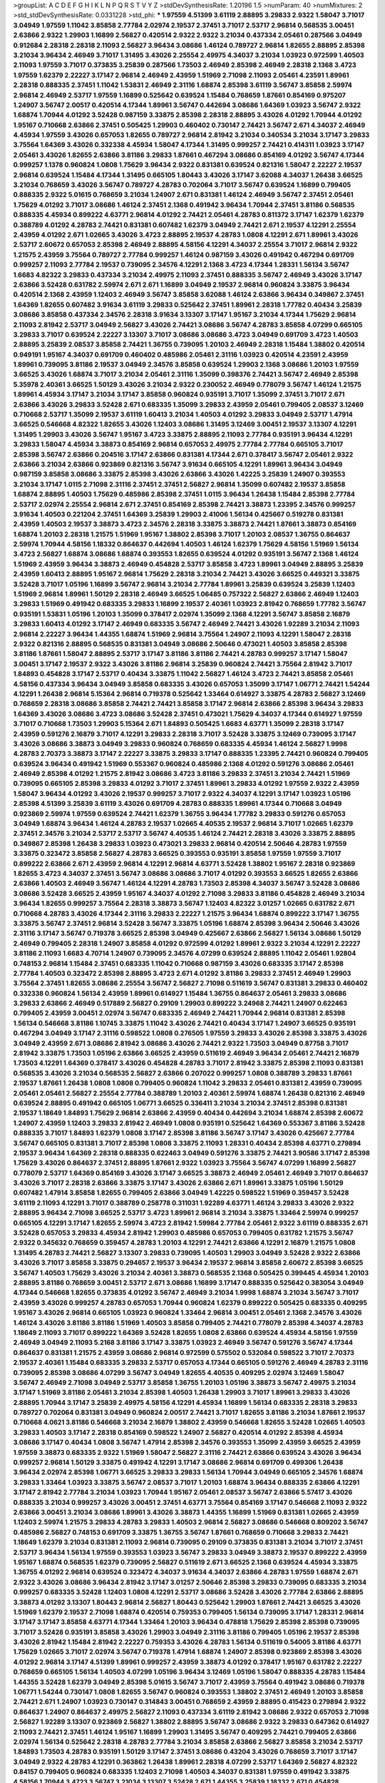 >groupList:
A C D E F G H I K L
N P Q R S T V Y Z 
>stdDevSynthesisRate:
1.20196 1.5 
>numParam:
40
>numMixtures:
2
>std_stdDevSynthesisRate:
0.0331228
>std_phi:
***
1.97559 4.51399 3.61119 2.88895 3.29833 2.9322 1.58047 3.71017 3.04949 1.97559
1.11042 3.85858 2.77784 2.02974 2.19537 2.37451 3.71017 2.53717 2.96814 0.568535
3.00451 2.63866 2.9322 1.29903 1.16899 2.56827 0.420514 2.9322 2.9322 3.21034
0.437334 2.05461 0.287566 3.04949 0.912684 2.28318 2.28318 2.11093 2.56827 3.96434
3.08686 1.46124 0.789727 2.96814 1.82655 2.88895 2.85398 3.21034 3.96434 2.46949
3.71017 1.31495 3.43026 2.25554 2.49975 4.34037 3.21034 1.03923 0.972599 1.40503
2.11093 1.97559 3.71017 0.373835 3.25839 0.287566 1.73503 2.46949 2.85398 2.46949
2.28318 2.1368 3.4723 1.97559 1.62379 2.22227 3.17147 2.96814 2.46949 2.43959
1.51969 2.71098 2.11093 2.05461 4.23591 1.89961 2.28318 0.888335 2.37451 1.11042
1.53831 2.46949 2.31116 1.68874 2.85398 3.61119 3.56747 3.85858 2.59974 2.96814
2.46949 2.53717 1.97559 1.16899 0.525642 0.639524 1.15484 0.768659 1.87661 0.854169
0.975207 1.24907 3.56747 2.00517 0.420514 4.17344 1.89961 3.56747 0.442694 3.08686
1.64369 1.03923 3.56747 2.9322 1.68874 1.70944 4.01292 3.52428 0.987159 3.33875
2.85398 2.28318 2.88895 3.43026 4.01292 1.70944 4.01292 1.95167 0.710668 2.63866
2.37451 0.505425 1.29903 0.460402 0.730147 2.74421 3.56747 2.671 4.34037 2.46949
4.45934 1.97559 3.43026 0.657053 1.82655 0.789727 2.96814 2.81942 3.21034 0.340534
3.21034 3.17147 3.29833 3.75564 1.64369 3.43026 0.332338 4.45934 1.58047 4.17344
1.31495 0.999257 2.74421 0.414311 1.03923 3.17147 2.05461 3.43026 1.82655 2.63866
3.81186 3.29833 1.87661 0.467294 3.08686 0.854169 4.01292 3.56747 4.17344 0.999257
1.1378 0.960824 1.0808 1.75629 3.96434 2.9322 0.831381 0.639524 0.821316 1.58047
2.22227 2.19537 2.96814 0.639524 1.15484 4.17344 1.31495 0.665105 1.80443 3.43026
3.17147 3.62088 4.34037 1.26438 3.66525 3.21034 0.768659 3.43026 3.56747 0.789727
4.28783 0.702064 3.71017 3.56747 0.639524 1.16899 0.799405 0.888335 2.9322 5.01615
0.768659 3.21034 1.24907 2.671 0.831381 1.46124 2.46949 3.56747 2.37451 2.05461
1.75629 4.01292 3.71017 3.08686 1.46124 2.37451 2.1368 0.491942 3.96434 1.70944
2.37451 3.81186 0.568535 0.888335 4.45934 0.899222 4.63771 2.96814 4.01292 2.74421
2.05461 4.28783 0.811372 3.17147 1.62379 1.62379 0.388789 4.01292 4.28783 2.74421
0.831381 0.607482 1.62379 3.04949 2.74421 2.671 2.19537 4.12291 2.25554 2.43959
4.01292 2.671 1.02665 3.43026 3.4723 2.88895 2.19537 4.28783 1.0808 4.12291
2.671 1.89961 3.43026 2.53717 2.60672 0.657053 2.85398 2.46949 2.88895 4.58156
4.12291 4.34037 2.25554 3.71017 2.96814 2.9322 1.21575 2.43959 3.75564 0.789727
2.77784 0.999257 1.46124 0.987159 3.43026 0.491942 0.467294 0.691709 0.999257 2.11093
2.77784 2.19537 0.739095 2.34576 4.12291 2.1368 3.4723 4.17344 1.28331 1.56134
3.56747 1.6683 4.82322 3.29833 0.437334 3.21034 2.49975 2.11093 2.37451 0.888335
3.56747 2.46949 3.43026 3.17147 2.63866 3.52428 0.631782 2.59974 2.671 2.671
1.16899 3.04949 2.19537 2.96814 0.960824 3.33875 3.96434 0.420514 2.1368 2.43959
1.12403 2.46949 3.56747 3.85858 3.62088 1.46124 2.63866 3.96434 0.349867 2.37451
1.64369 1.82655 0.607482 3.91634 3.61119 3.29833 0.525642 2.37451 1.89961 2.28318
1.77782 0.40434 3.25839 3.08686 3.85858 0.437334 2.34576 2.28318 3.91634 3.13307
3.17147 1.95167 3.21034 4.17344 1.75629 2.96814 2.11093 2.81942 2.53717 3.04949
2.56827 3.43026 2.74421 3.08686 3.56747 4.28783 3.85858 4.07299 0.665105 3.29833
3.71017 0.639524 2.22227 3.13307 3.71017 3.08686 3.08686 3.4723 3.04949 0.691709
3.4723 1.40503 2.88895 3.25839 2.08537 3.85858 2.74421 1.36755 0.739095 1.20103
2.46949 2.28318 1.15484 1.38802 0.420514 0.949191 1.95167 4.34037 0.691709 0.460402
0.485986 2.05461 2.31116 1.03923 0.420514 4.23591 2.43959 1.89961 0.739095 3.81186
2.19537 3.04949 2.34576 3.85858 0.639524 1.29903 2.1368 3.08686 1.20103 1.97559
3.66525 3.43026 1.68874 3.71017 3.21034 2.05461 2.31116 1.35099 0.398376 2.74421
3.56747 2.46949 2.85398 5.35978 2.40361 3.66525 1.50129 3.43026 3.21034 2.9322
0.230052 2.46949 0.778079 3.56747 1.46124 1.21575 1.89961 4.45934 3.17147 3.21034
3.17147 3.85858 0.960824 0.935191 3.71017 1.35099 2.37451 3.71017 2.671 2.63866
3.43026 3.29833 3.52428 2.671 0.683335 1.35099 3.29833 2.43959 2.05461 0.799405
2.08537 3.12469 0.710668 2.53717 1.35099 2.19537 3.61119 1.60413 3.21034 1.40503
4.01292 3.29833 3.04949 2.53717 1.47914 3.66525 0.546668 4.82322 1.82655 3.43026
1.12403 3.08686 1.31495 3.12469 3.00451 2.19537 3.13307 4.12291 1.31495 1.29903
3.43026 3.56747 1.95167 3.4723 3.33875 2.88895 2.11093 2.77784 0.935191 3.96434
4.12291 3.29833 1.58047 4.45934 3.38873 0.854169 2.96814 0.657053 2.49975 2.77784
2.77784 0.665105 3.71017 2.85398 3.56747 2.63866 0.204516 3.17147 2.63866 0.831381
4.17344 2.671 0.378417 3.56747 2.05461 2.9322 2.63866 3.21034 2.63866 0.923869
0.821316 3.56747 3.91634 0.665105 4.12291 1.89961 3.96434 3.04949 0.987159 3.85858
3.08686 3.33875 2.85398 3.43026 2.63866 3.43026 1.42225 3.25839 1.24907 0.393553
3.21034 3.17147 1.0115 2.71098 2.31116 2.37451 2.37451 2.56827 2.96814 1.35099
0.607482 2.19537 3.85858 1.68874 2.88895 1.40503 1.75629 0.485986 2.85398 2.37451
1.0115 3.96434 1.26438 1.15484 2.85398 2.77784 2.53717 2.02974 2.25554 2.96814
2.671 2.37451 0.854169 2.85398 2.74421 3.38873 1.23395 2.34576 0.999257 3.91634
1.40503 0.221204 2.37451 1.64369 3.25839 1.29903 2.41006 1.56134 0.425667 0.519278
0.831381 2.43959 1.40503 2.19537 3.38873 3.4723 2.34576 2.28318 3.33875 3.38873
2.74421 1.87661 3.38873 0.854169 1.68874 1.20103 2.28318 1.21575 1.51969 1.95167
1.38802 2.85398 3.71017 1.20103 2.08537 1.36755 0.864637 2.59974 1.70944 4.58156
1.18332 0.864637 0.442694 1.40503 1.46124 1.62379 1.75629 4.58156 1.51969 1.56134
3.4723 2.56827 1.68874 3.08686 1.68874 0.393553 1.82655 0.639524 4.01292 0.935191
3.56747 2.1368 1.46124 1.51969 2.43959 3.96434 3.38873 2.46949 0.454828 2.53717
3.85858 3.4723 1.89961 3.04949 2.88895 3.25839 2.43959 1.60413 2.88895 1.95167
2.96814 1.75629 2.28318 3.21034 2.74421 3.43026 3.66525 0.449321 3.33875 3.52428
3.71017 1.05196 1.16899 3.56747 2.96814 3.21034 2.77784 1.89961 3.25839 0.639524
3.25839 1.12403 1.51969 2.96814 1.89961 1.50129 2.28318 2.46949 3.66525 1.06485
0.757322 2.56827 2.63866 2.46949 1.12403 3.29833 1.51969 0.491942 0.683335 3.29833
1.16899 2.19537 2.40361 1.03923 2.81942 0.768659 1.77782 3.56747 0.935191 1.53831
1.05196 1.20103 1.35099 0.378417 2.02974 1.35099 2.1368 4.12291 3.56747 3.85858
2.16879 3.29833 1.60413 4.01292 3.17147 2.46949 0.683335 3.56747 2.46949 2.74421
3.43026 1.92289 3.21034 2.11093 2.96814 2.22227 3.96434 1.44355 1.68874 1.51969
2.96814 3.75564 1.24907 2.11093 4.12291 1.58047 2.28318 2.9322 0.821316 2.88895
0.568535 0.831381 3.04949 3.08686 2.50646 0.473021 1.40503 3.85858 2.85398 3.81186
1.87661 1.58047 2.88895 2.53717 3.17147 3.81186 3.81186 2.74421 4.28783 0.999257
3.17147 1.58047 3.00451 3.17147 2.19537 2.9322 3.43026 3.81186 2.96814 3.25839
0.960824 2.74421 3.75564 2.81942 3.71017 1.84893 0.454828 3.17147 2.53717 0.40434
3.33875 1.11042 2.56827 1.46124 3.4723 2.74421 3.85858 2.05461 4.58156 0.437334
3.96434 3.04949 3.85858 0.683335 3.43026 0.657053 1.35099 3.17147 1.06771 2.74421
1.54244 4.12291 1.26438 2.96814 5.15364 2.96814 0.719378 0.525642 1.33464 0.614927
3.33875 4.28783 2.56827 3.12469 0.768659 2.28318 3.08686 3.85858 2.74421 2.74421
3.85858 3.17147 2.96814 2.63866 2.85398 3.96434 3.29833 1.64369 3.43026 3.08686
3.4723 3.08686 3.52428 2.37451 0.473021 1.75629 4.34037 4.17344 0.614927 1.97559
3.71017 0.710668 1.73503 1.29903 5.15364 2.671 1.84893 0.505425 1.6683 4.63771
1.35099 2.28318 3.17147 2.43959 0.591276 2.16879 3.71017 4.12291 3.29833 2.28318
3.71017 3.52428 3.33875 3.12469 0.739095 3.17147 3.43026 3.08686 3.38873 3.04949
3.29833 0.960824 0.768659 0.683335 4.45934 1.46124 2.56827 1.9998 4.28783 2.70373
3.38873 3.17147 2.22227 3.33875 3.29833 3.17147 0.888335 1.23395 2.74421 0.960824
0.799405 0.639524 3.96434 0.491942 1.51969 0.553367 0.960824 0.485986 2.1368 4.01292
0.591276 3.08686 2.05461 2.46949 2.85398 4.01292 1.21575 2.81942 3.08686 3.4723
3.81186 3.29833 2.37451 3.21034 2.74421 1.51969 0.739095 0.665105 2.85398 3.29833
4.01292 3.71017 2.37451 1.89961 3.29833 4.01292 1.97559 2.9322 2.43959 1.58047
3.96434 4.01292 3.43026 2.19537 0.999257 3.71017 2.9322 4.34037 4.12291 3.17147
1.03923 1.05196 2.85398 4.51399 3.25839 3.61119 3.43026 0.691709 4.28783 0.888335
1.89961 4.17344 0.710668 3.04949 0.923869 2.59974 1.97559 0.639524 2.74421 1.62379
1.36755 3.96434 1.77782 3.29833 0.591276 0.657053 3.04949 1.68874 3.96434 1.46124
4.28783 2.19537 1.02665 4.40535 2.19537 2.96814 3.71017 1.02665 1.62379 2.37451
2.34576 3.21034 2.53717 2.53717 3.56747 4.40535 1.46124 2.74421 2.28318 3.43026
3.33875 2.88895 0.349867 2.85398 1.26438 3.29833 1.03923 0.473021 3.29833 2.96814
0.420514 2.50646 4.28783 1.97559 3.33875 0.323472 3.85858 2.56827 4.28783 3.66525
0.393553 0.935191 3.85858 1.97559 1.97559 3.71017 0.899222 2.63866 2.671 2.43959
2.96814 4.12291 2.96814 4.63771 3.52428 1.38802 1.95167 2.28318 0.923869 1.82655
3.4723 4.34037 2.37451 3.56747 3.08686 3.08686 3.71017 4.01292 0.393553 3.66525
1.82655 2.63866 2.63866 1.40503 2.46949 3.56747 1.46124 4.12291 4.28783 1.73503
2.85398 4.34037 3.56747 3.52428 3.08686 3.08686 3.52428 3.66525 2.43959 1.95167
4.34037 4.01292 2.71098 3.29833 3.81186 0.454828 2.46949 3.21034 3.96434 1.82655
0.999257 3.75564 2.28318 3.38873 3.56747 1.12403 4.82322 3.01257 1.02665 0.631782
2.671 0.710668 4.28783 3.43026 4.17344 2.31116 3.29833 2.22227 1.21575 3.96434
1.68874 0.899222 3.17147 1.36755 3.33875 3.56747 2.37451 2.96814 3.52428 3.56747
3.33875 1.05196 1.68874 2.85398 3.96434 2.50646 3.43026 2.31116 3.17147 3.56747
0.719378 3.66525 2.85398 3.04949 0.425667 2.63866 2.56827 1.56134 3.08686 1.50129
2.46949 0.799405 2.28318 1.24907 3.85858 4.01292 0.972599 4.01292 1.89961 2.9322
3.21034 4.12291 2.22227 3.81186 2.11093 1.6683 4.70714 1.24907 0.739095 2.34576
4.07299 0.639524 2.88895 1.11042 2.05461 1.92804 0.748153 2.96814 1.15484 2.37451
0.683335 1.11042 0.710668 0.987159 3.43026 0.683335 3.17147 2.85398 2.77784 1.40503
0.323472 2.85398 2.88895 3.4723 2.671 4.01292 3.81186 3.29833 2.37451 2.46949
1.29903 3.75564 2.37451 1.82655 3.08686 2.25554 3.56747 2.56827 2.71098 0.511619
3.56747 0.831381 3.29833 0.460402 0.332338 0.960824 1.56134 2.43959 1.89961 0.614927
1.15484 1.36755 0.864637 2.05461 3.29833 3.08686 3.29833 2.63866 2.46949 0.517889
2.56827 0.29109 1.29903 0.899222 3.24968 2.74421 1.24907 0.622463 0.799405 2.43959
3.00451 2.02974 3.56747 0.683335 2.46949 2.74421 1.70944 2.96814 0.831381 2.85398
1.56134 0.546668 3.81186 1.10745 3.33875 1.11042 3.43026 2.74421 0.40434 3.17147
1.24907 3.66525 0.935191 0.467294 3.04949 3.17147 2.31116 0.598522 1.0808 0.276505
1.97559 3.29833 3.43026 2.85398 3.33875 3.43026 3.04949 2.43959 2.671 3.08686
2.81942 3.08686 3.43026 2.74421 2.9322 1.73503 3.04949 0.87758 3.71017 2.81942
3.33875 1.73503 1.05196 2.63866 3.66525 2.43959 0.511619 2.46949 3.96434 2.05461
2.74421 2.16879 1.73503 4.12291 1.64369 0.378417 3.43026 0.454828 4.28783 3.71017
2.81942 3.33875 2.85398 2.11093 0.831381 0.568535 3.43026 3.21034 0.568535 2.56827
2.63866 0.207022 0.999257 1.0808 0.388789 3.29833 1.87661 2.19537 1.87661 1.26438
1.0808 1.0808 0.799405 0.960824 1.11042 3.29833 2.05461 0.831381 2.43959 0.739095
2.05461 2.05461 2.56827 2.25554 2.77784 0.388789 1.20103 2.40361 2.59974 1.68874
1.26438 0.821316 2.46949 0.639524 2.88895 0.491942 0.665105 1.06771 3.66525 0.336411
3.21034 3.21034 2.37451 2.85398 0.831381 2.19537 1.18649 1.84893 1.75629 2.96814
2.63866 2.43959 0.40434 0.442694 3.21034 1.68874 2.85398 2.60672 1.24907 2.43959
1.12403 3.29833 2.81942 2.46949 1.0808 0.935191 0.525642 1.64369 0.553367 3.81186
3.52428 0.888335 3.71017 1.84893 1.62379 1.0808 3.17147 2.85398 3.81186 3.56747
3.17147 3.43026 0.425667 2.77784 3.56747 0.665105 0.831381 3.71017 2.85398 1.0808
3.33875 2.11093 1.28331 0.40434 2.85398 4.63771 0.279894 2.19537 3.96434 1.64369
2.28318 0.888335 0.622463 3.04949 0.591276 3.33875 2.74421 3.90586 3.17147 2.85398
1.75629 3.43026 0.864637 2.37451 2.88895 1.87661 2.9322 1.03923 3.75564 3.56747
4.07299 1.16899 2.56827 0.778079 2.53717 1.64369 0.854169 3.43026 3.17147 3.66525
3.38873 2.46949 2.05461 2.46949 3.71017 0.864637 3.43026 3.71017 2.28318 2.63866
3.33875 3.17147 3.43026 2.63866 2.671 1.89961 3.33875 1.05196 1.50129 0.607482
1.47914 3.85858 1.82655 0.799405 2.63866 3.04949 1.42225 0.598522 1.51969 0.359457
3.52428 3.61119 2.11093 4.12291 3.71017 0.388789 0.258778 0.311031 1.92289 4.63771
1.46124 3.29833 3.43026 2.9322 2.88895 3.96434 2.71098 3.66525 2.53717 3.4723
1.89961 2.96814 3.21034 3.33875 1.33464 2.59974 0.999257 0.665105 4.12291 3.17147
1.82655 2.59974 3.4723 2.81942 1.59984 2.77784 2.05461 2.9322 3.61119 0.888335
2.671 3.52428 0.657053 3.29833 4.45934 2.81942 1.29903 0.485986 0.657053 0.799405
0.631782 1.21575 3.56747 2.9322 0.345632 0.768659 0.359457 4.28783 1.20103 4.12291
2.74421 2.63866 4.12291 2.16879 1.21575 1.0808 1.31495 4.28783 2.74421 2.56827
3.13307 3.29833 0.739095 1.40503 1.29903 3.04949 3.52428 2.9322 2.63866 3.43026
3.71017 3.85858 3.33875 0.294657 2.19537 3.96434 2.19537 2.96814 3.85858 2.60672
2.85398 3.66525 3.56747 1.40503 1.75629 3.43026 3.21034 2.40361 3.38873 0.568535
2.1368 0.505425 0.399445 4.45934 1.20103 2.88895 3.81186 0.768659 3.00451 2.53717
2.671 3.08686 1.16899 3.17147 0.888335 0.525642 0.383054 3.04949 4.17344 0.546668
1.82655 0.373835 4.01292 3.56747 2.46949 3.21034 1.9998 1.68874 3.21034 3.56747
3.71017 2.43959 3.43026 0.999257 4.28783 0.657053 1.70944 0.960824 1.62379 0.899222
0.505425 0.683335 0.409295 1.95167 3.43026 2.96814 0.665105 1.03923 0.960824 1.33464
2.96814 3.00451 2.05461 2.1368 2.34576 3.43026 1.46124 3.43026 3.81186 3.81186
1.51969 1.40503 3.85858 0.799405 2.74421 0.778079 2.85398 4.34037 4.28783 1.18649
2.11093 3.71017 0.899222 1.64369 3.52428 1.82655 1.0808 2.63866 0.639524 4.45934
4.58156 1.97559 2.46949 3.04949 2.11093 5.2168 3.81186 3.17147 3.33875 1.03923
2.46949 3.56747 0.591276 3.56747 4.17344 0.864637 0.831381 1.21575 2.43959 3.08686
2.96814 0.972599 0.575502 0.532084 0.598522 3.71017 2.70373 2.19537 2.40361 1.15484
0.683335 3.29833 2.53717 0.657053 4.17344 0.665105 0.591276 2.46949 4.28783 2.31116
0.739095 2.85398 3.08686 4.07299 3.56747 3.04949 1.82655 4.40535 0.409295 2.02974
3.12469 1.58047 3.56747 2.46949 2.71098 3.04949 2.53717 3.85858 1.36755 1.20103
1.05196 3.38873 3.56747 2.49975 3.21034 3.17147 1.51969 3.81186 2.05461 3.21034
2.85398 1.40503 1.26438 1.29903 3.71017 1.89961 3.29833 3.43026 2.88895 1.70944
3.17147 3.25839 2.49975 4.58156 4.12291 4.45934 1.16899 1.56134 0.683335 2.28318
3.29833 0.789727 0.702064 0.831381 3.04949 0.960824 2.00517 2.74421 3.71017 1.82655
3.81186 3.21034 1.87661 2.19537 0.710668 4.0621 3.81186 0.546668 3.21034 2.16879
1.38802 2.43959 0.546668 1.82655 3.52428 1.02665 1.40503 3.29833 1.40503 3.17147
2.28318 0.854169 0.598522 1.24907 2.56827 0.420514 4.01292 2.85398 4.45934 3.08686
3.17147 0.40434 1.0808 3.56747 1.47914 2.85398 2.34576 0.393553 1.35099 2.43959
3.66525 2.43959 1.97559 3.38873 0.683335 2.9322 1.51969 1.58047 2.56827 2.31116
2.74421 2.63866 0.639524 3.43026 3.96434 0.999257 2.96814 1.50129 3.33875 0.491942
4.12291 3.17147 3.08686 2.96814 0.691709 0.499306 1.26438 3.96434 2.02974 2.85398
1.06771 3.66525 3.29833 3.29833 1.56134 1.70944 3.04949 0.665105 2.34576 1.68874
3.29833 1.33464 1.03923 3.33875 3.56747 2.08537 3.71017 1.20103 1.68874 3.96434
0.888335 2.63866 4.12291 3.17147 2.81942 2.77784 3.21034 1.03923 1.70944 1.95167
2.05461 2.08537 3.56747 2.63866 5.57417 3.43026 0.888335 3.21034 0.999257 3.43026
3.00451 2.37451 4.63771 3.75564 0.854169 3.17147 0.546668 2.11093 2.9322 2.63866
3.00451 3.21034 3.08686 1.89961 3.43026 3.38873 1.44355 1.16899 1.51969 0.831381
1.02665 2.43959 1.12403 2.59974 1.21575 3.29833 4.28783 3.29833 1.40503 2.96814
2.56827 3.08686 0.546668 0.809202 3.56747 0.485986 2.56827 0.748153 0.691709 3.33875
1.36755 3.56747 1.87661 0.768659 0.710668 3.29833 2.74421 1.18649 1.62379 3.21034
0.831381 2.11093 2.96814 0.739095 0.29109 0.373835 0.831381 3.21034 3.71017 2.37451
2.53717 3.96434 1.56134 1.97559 0.393553 1.03923 3.56747 3.29833 3.04949 3.38873
2.19537 0.899222 2.43959 1.95167 1.68874 0.568535 1.62379 0.739095 2.56827 0.511619
2.671 3.66525 2.1368 0.639524 4.45934 3.33875 1.36755 4.01292 2.96814 0.639524
0.323472 4.34037 3.91634 4.34037 2.63866 4.28783 1.97559 1.68874 2.671 2.9322
3.43026 3.08686 3.96434 2.81942 3.17147 3.01257 2.50646 2.85398 3.29833 0.739095
0.683335 3.21034 0.999257 0.683335 3.52428 1.12403 1.0808 4.12291 2.53717 3.08686
3.52428 3.43026 2.77784 2.63866 2.88895 3.38873 4.01292 3.13307 1.80443 2.96814
2.56827 1.80443 0.525642 1.29903 1.87661 2.74421 3.66525 3.43026 1.51969 1.62379
2.19537 2.71098 1.68874 0.420514 0.759353 0.799405 1.56134 0.739095 3.17147 1.28331
2.96814 3.17147 3.17147 3.85858 4.63771 4.17344 1.33464 1.20103 3.96434 0.478818
1.75629 2.85398 2.85398 0.739095 3.71017 3.52428 0.935191 3.85858 3.43026 1.29903
3.04949 2.31116 3.81186 0.799405 1.05196 2.19537 2.85398 3.43026 2.81942 1.15484
2.81942 2.22227 0.759353 3.43026 4.28783 1.56134 0.511619 0.54005 3.81186 4.63771
1.75629 1.02665 3.71017 2.02974 3.56747 0.719378 1.47914 1.68874 1.24907 2.85398
0.923869 2.85398 3.43026 4.01292 2.96814 3.17147 4.51399 1.89961 0.999257 2.43959
3.38873 4.01292 0.378417 1.95167 0.631782 2.22227 0.768659 0.665105 1.56134 1.40503
4.07299 1.05196 3.96434 3.12469 1.05196 1.58047 0.888335 4.28783 1.15484 1.44355
3.52428 1.62379 3.04949 2.85398 5.01615 3.56747 3.71017 2.43959 3.75564 0.491942
3.08686 0.719378 1.06771 1.54244 0.730147 1.0808 1.82655 3.56747 0.960824 0.393553
1.38802 2.37451 2.46949 1.20103 3.85858 2.74421 2.671 1.24907 1.03923 0.730147
0.314843 3.00451 0.768659 2.43959 2.88895 0.415423 0.279894 2.9322 0.864637 1.24907
0.864637 2.49975 2.56827 2.11093 0.437334 3.61119 2.81942 3.08686 2.9322 0.657053
2.71098 2.56827 1.92289 3.13307 0.923869 2.56827 1.38802 2.88895 3.56747 3.08686
2.9322 3.29833 0.647362 0.614927 2.11093 2.74421 2.37451 1.46124 1.95167 1.16899
1.29903 1.31495 3.56747 0.409295 2.74421 0.799405 2.63866 2.02974 1.56134 0.525642
2.28318 4.28783 2.77784 3.21034 3.85858 2.63866 2.56827 3.85858 3.21034 2.53717
1.84893 1.73503 4.28783 0.935191 1.50129 3.17147 2.37451 3.08686 0.43204 3.43026
0.768659 3.71017 3.17147 3.04949 2.9322 4.28783 4.12291 0.363862 1.26438 1.89961
2.28318 4.07299 2.53717 1.64369 2.56827 4.82322 0.84157 0.799405 0.960824 0.683335
1.12403 2.71098 1.40503 4.34037 0.831381 1.97559 0.491942 3.33875 4.58156 1.70944
3.4723 3.56747 3.21034 3.13307 3.52428 2.671 1.44355 3.25839 1.18332 2.671
0.454828 0.999257 2.63866 3.96434 1.84893 3.56747 0.631782 0.665105 1.23395 5.01615
1.20103 3.85858 2.74421 1.46124 1.89961 3.66525 2.50646 1.05196 0.799405 1.0808
1.29903 4.17344 3.17147 1.38802 2.56827 3.08686 2.9322 1.33464 0.584118 1.05196
1.36755 2.56827 4.45934 4.45934 4.63771 2.85398 1.24907 0.631782 0.821316 2.63866
2.25554 1.56134 3.71017 4.63771 1.46124 2.37451 2.96814 3.85858 3.08686 2.85398
3.33875 1.02665 3.4723 1.0115 3.04949 3.00451 2.96814 2.671 4.12291 0.702064
0.999257 1.15484 2.88895 1.03923 3.21034 1.21575 2.53717 3.21034 2.96814 1.02665
1.05196 0.87758 2.19537 3.43026 2.19537 2.37451 0.657053 3.04949 3.61119 2.81188
2.85398 1.11042 3.91634 3.61119 0.473021 1.89961 0.591276 3.12469 0.269129 2.05461
1.75629 4.76483 3.08686 0.912684 1.26438 0.710668 4.0621 3.17147 3.61119 3.21034
0.923869 2.22227 0.349867 3.81186 1.9998 2.56827 2.46949 2.81942 1.11042 4.12291
2.85398 3.17147 0.568535 1.24907 3.29833 1.97559 2.9322 0.719378 1.16899 4.82322
0.789727 0.888335 0.575502 4.12291 3.90586 1.35099 2.43959 0.768659 2.56827 1.97559
0.768659 3.08686 3.33875 2.85398 2.77784 2.63866 0.719378 4.40535 2.19537 2.43959
0.491942 2.63866 2.74421 0.854169 2.85398 2.74421 3.21034 3.4723 0.363862 1.40503
4.01292 0.639524 2.46949 3.85858 4.45934 2.85398 3.04949 3.66525 1.75629 0.831381
0.505425 1.64369 0.323472 0.299068 0.425667 0.532084 3.43026 1.62379 0.923869 3.17147
2.46949 3.43026 1.82655 2.43959 0.473021 3.29833 4.01292 2.02974 2.56827 0.525642
2.81942 1.89961 2.46949 2.46949 2.1368 3.56747 0.821316 4.12291 3.61119 3.56747
3.56747 2.56827 0.719378 0.789727 2.74421 1.35099 0.40434 3.29833 3.85858 1.95167
2.43959 3.43026 1.82655 0.525642 3.71017 2.74421 1.75629 2.41006 3.17147 1.70944
1.03923 3.29833 1.35099 0.532084 0.683335 0.999257 2.05461 2.53717 3.71017 2.02974
0.683335 3.52428 2.63866 1.16899 2.19537 2.56827 3.4723 1.16899 0.657053 0.598522
3.96434 1.33464 2.74421 0.972599 3.56747 0.614927 1.15484 0.87758 2.02974 3.43026
3.33875 2.96814 1.0808 0.568535 0.607482 0.311031 2.11093 1.46124 0.999257 3.13307
3.85858 2.81942 2.34576 3.33875 1.29903 3.56747 3.43026 0.799405 1.68874 0.960824
4.58156 2.671 4.17344 1.35099 1.38802 3.43026 4.28783 2.28318 0.491942 1.97559
3.04949 3.21034 2.88895 2.85398 1.89961 1.84893 2.71098 2.43959 3.43026 2.02974
3.96434 4.51399 1.84893 2.46949 3.96434 3.08686 2.05461 4.45934 2.74421 5.42547
2.81942 3.38873 2.19537 2.31116 0.843827 2.34576 3.52428 1.50129 0.710668 2.46949
2.53717 2.37451 2.02974 1.84893 2.96814 2.63866 3.71017 3.66525 0.614927 1.06771
2.63866 0.888335 1.42225 2.02974 2.81942 2.85398 3.33875 0.768659 2.56827 1.62379
0.591276 3.43026 1.77782 3.85858 2.74421 1.06771 3.33875 2.05461 2.63866 3.08686
3.96434 2.11093 4.28783 1.46124 2.00517 3.21034 1.0808 4.28783 2.63866 0.987159
0.665105 2.28318 3.96434 3.76571 0.425667 4.28783 0.923869 0.987159 3.96434 3.43026
3.66525 0.454828 1.46124 2.05461 3.29833 4.17344 0.831381 0.799405 0.314843 1.06771
0.318701 2.85398 4.17344 1.40503 2.37451 3.33875 3.43026 3.56747 2.60672 2.53717
0.467294 3.25839 3.21034 2.19537 2.05461 2.46949 0.511619 0.935191 2.02974 2.1368
3.08686 3.08686 2.34576 0.84157 0.568535 0.505425 1.29903 0.553367 0.454828 3.29833
3.61119 1.80443 1.89961 2.56827 1.95167 1.0808 3.17147 1.89961 2.96814 0.430884
3.75564 2.81942 2.19537 3.21034 2.77784 1.26438 4.34037 4.82322 1.68874 0.631782
0.349867 0.442694 3.85858 0.546668 0.491942 0.683335 1.42225 0.591276 3.08686 0.864637
1.56134 0.999257 2.96814 1.44355 0.607482 3.25839 0.478818 2.96814 3.90586 0.614927
3.85858 3.56747 3.43026 1.56134 3.56747 3.29833 2.05461 0.393553 3.52428 3.56747
2.56827 3.29833 0.340534 2.9322 5.35978 1.11042 2.40361 3.61119 1.40503 0.821316
2.22227 1.89961 3.43026 2.16879 2.25554 2.77784 3.4723 2.74421 2.53717 3.29833
0.454828 2.56827 2.74421 2.85398 2.43959 3.33875 1.75629 3.43026 3.38873 2.96814
3.12469 2.63866 2.85398 2.81942 2.77784 2.28318 2.74421 3.85858 0.923869 1.15484
0.631782 0.899222 3.43026 2.77784 3.17147 0.614927 2.43959 3.85858 1.12403 3.08686
0.568535 0.960824 4.95542 3.66525 3.56747 2.11093 3.85858 1.75629 3.56747 1.02665
0.748153 1.58047 3.71017 2.46949 1.03923 3.61119 1.58047 0.673256 3.56747 2.59974
1.51969 3.52428 4.01292 3.38873 0.831381 4.01292 2.34576 3.33875 1.73503 3.43026
0.473021 2.07979 4.12291 3.33875 3.29833 1.03923 4.01292 2.88895 3.71017 2.74421
2.85398 0.546668 0.340534 2.88895 2.85398 3.21034 0.639524 1.68874 2.37451 3.81186
1.56134 1.95167 0.323472 3.52428 0.960824 0.888335 3.52428 3.25839 2.28318 1.42225
0.478818 3.29833 3.71017 0.999257 0.491942 2.71098 2.05461 3.81186 1.05196 0.935191
3.33875 0.631782 3.29833 1.33464 2.1368 2.74421 3.08686 0.923869 0.923869 1.56134
1.29903 3.12469 1.0115 4.01292 2.56827 2.53717 2.9322 3.56747 2.96814 0.799405
1.92289 0.960824 3.08686 2.53717 1.21575 1.21575 3.4723 3.04949 1.16899 1.26438
0.768659 3.43026 1.21575 2.11093 2.43959 0.999257 0.525642 0.373835 0.575502 1.77782
0.719378 2.16879 3.21034 2.53717 3.01257 3.04949 3.21034 3.17147 0.614927 2.25554
1.46124 3.29833 4.58156 2.05461 0.864637 3.17147 3.12469 2.671 0.691709 0.999257
0.614927 4.12291 3.21034 2.88895 3.66525 1.70944 3.33875 2.9322 0.759353 0.525642
2.71098 3.17147 1.24907 1.58047 0.768659 2.56827 3.71017 2.28318 3.43026 2.671
3.21034 2.85398 3.56747 0.525642 3.21034 3.13307 1.51969 1.62379 3.71017 4.12291
1.68874 0.499306 2.96814 1.09404 1.80443 0.40434 1.68874 1.56134 0.739095 0.497971
2.56827 0.710668 2.53717 3.04949 3.43026 1.40503 4.82322 2.53717 3.43026 3.21034
2.77784 2.37451 4.76483 1.77782 2.85398 1.35099 2.49975 2.74421 3.43026 1.80443
1.11042 2.02974 1.97559 0.831381 2.1368 3.25839 2.70373 3.08686 1.29903 3.24968
2.56827 4.51399 4.58156 0.505425 3.08686 2.60672 1.20103 4.34037 2.74421 1.40503
4.17344 0.43204 0.363862 0.710668 1.80443 0.854169 1.50129 0.323472 3.04949 4.23591
3.66525 4.01292 4.51399 3.71017 1.12403 1.16899 2.28318 3.17147 2.22227 1.29903
3.4723 2.11093 2.74421 0.999257 3.17147 3.08686 3.43026 0.398376 0.923869 3.56747
2.63866 1.18649 3.17147 3.71017 3.29833 4.12291 0.575502 4.01292 3.08686 0.923869
4.58156 0.759353 3.85858 3.81186 2.96814 1.29903 1.20103 1.75629 3.04949 2.40361
1.0808 1.87661 1.0808 0.302733 5.01615 1.03923 1.58047 2.56827 3.33875 3.81186
2.05461 1.89961 2.96814 2.53717 1.42225 0.591276 1.95167 2.53717 3.21034 0.899222
3.43026 1.68874 1.0808 1.06771 0.960824 3.81186 3.21034 2.16879 4.28783 3.56747
3.33875 3.08686 0.420514 1.82655 2.85398 2.22227 0.349867 3.08686 2.43959 3.08686
1.24907 3.29833 2.1368 3.56747 3.17147 3.25839 2.46949 0.864637 0.454828 0.29109
2.1368 0.809202 3.17147 2.96814 3.85858 0.768659 2.63866 0.600128 3.56747 1.62379
4.07299 3.81186 0.425667 4.89543 2.96814 2.22227 1.29903 0.473021 3.66525 2.63866
1.12403 2.671 3.04949 2.16879 2.19537 0.614927 0.525642 1.12403 1.36755 0.799405
1.35099 1.46124 3.71017 0.327436 2.671 2.85398 0.454828 0.318701 2.05461 0.631782
1.47914 3.29833 1.15484 0.768659 1.56134 2.1368 1.89961 0.821316 3.00451 3.13307
3.04949 3.43026 2.85398 2.28318 3.17147 2.11093 2.96814 1.58047 2.56827 3.56747
2.85398 1.15484 2.74421 3.4723 4.12291 3.56747 1.68874 2.77784 2.49975 1.21575
0.949191 1.40503 0.467294 1.44355 2.37451 0.759353 3.96434 3.96434 1.89961 3.08686
2.671 3.17147 2.74421 2.85398 2.53717 1.77782 4.17344 0.363862 3.08686 0.420514
0.299068 0.614927 1.29903 1.68874 0.935191 1.58047 1.68874 2.74421 3.04949 1.40503
4.12291 0.349867 2.05461 1.82655 2.96814 3.4723 0.265871 0.739095 3.52428 1.68874
0.568535 2.96814 4.63771 0.614927 1.68874 1.89961 0.265871 2.63866 1.15484 2.96814
0.831381 2.02974 3.81186 1.62379 1.18649 1.68874 0.442694 0.639524 3.08686 2.28318
2.28318 2.74421 0.665105 2.46949 2.88895 1.97559 3.29833 0.561652 1.6683 1.87661
3.21034 0.269129 3.81186 3.04949 2.96814 2.19537 2.85398 2.11093 0.710668 0.437334
2.77784 0.710668 1.03923 0.561652 2.81188 3.56747 1.46124 1.97559 1.51969 1.20103
0.691709 2.96814 3.21034 2.28318 1.0808 1.03923 2.71098 2.37451 1.18649 2.11093
2.74421 0.84157 3.85858 3.81186 3.21034 0.799405 1.29903 2.1368 4.45934 3.29833
2.96814 2.16879 3.21034 1.82655 3.17147 1.16899 1.75629 2.74421 4.28783 2.37451
3.13307 2.34576 3.08686 3.56747 3.43026 1.15484 3.56747 0.568535 2.63866 4.07299
2.74421 2.85398 2.56827 2.671 3.17147 1.68874 1.70944 0.614927 2.96814 1.36755
3.66525 2.1368 0.960824 2.11093 2.85398 3.4723 3.08686 3.08686 2.19537 1.36755
3.52428 2.63866 3.17147 0.499306 3.81186 1.51969 3.66525 0.999257 1.33464 2.63866
2.28318 2.96814 3.4723 3.38873 2.56827 2.74421 0.454828 2.81942 2.96814 0.864637
4.01292 2.19537 1.75629 1.23395 3.43026 3.43026 3.71017 3.04949 2.46949 3.71017
3.17147 4.45934 2.34576 4.45934 3.71017 3.21034 1.64369 1.16899 1.44355 0.373835
1.70944 3.29833 2.02974 1.70944 0.899222 3.29833 2.74421 1.68874 2.9322 0.768659
1.75629 0.657053 0.363862 3.56747 2.46949 3.43026 1.89961 3.71017 0.388789 3.81186
0.739095 3.29833 1.68874 3.43026 0.467294 0.478818 3.96434 3.56747 1.89961 3.43026
2.53717 2.81942 2.77784 2.74421 3.4723 3.43026 2.02974 0.568535 0.854169 3.56747
4.12291 4.23591 2.28318 1.97559 1.11042 2.77784 2.11093 3.21034 3.21034 3.90586
3.90586 1.15484 0.614927 2.46949 1.59984 0.614927 1.73503 2.9322 2.9322 0.821316
3.43026 1.44355 4.23591 0.591276 4.28783 0.912684 0.675062 1.77782 2.46949 1.40503
3.43026 2.53717 1.70944 1.15484 2.02974 2.56827 4.17344 1.75629 1.40503 2.85398
1.40503 1.62379 2.19537 3.33875 1.26438 3.04949 2.96814 3.21034 3.96434 1.87661
0.960824 1.68874 0.972599 3.71017 3.33875 2.96814 2.9322 3.43026 4.58156 3.66525
2.37451 0.568535 0.739095 0.467294 2.9322 1.0808 2.05461 3.13307 0.409295 0.799405
1.24907 3.33875 4.17344 0.546668 1.33464 2.43959 3.29833 4.12291 3.33875 3.96434
2.63866 5.2168 1.26438 3.71017 1.68874 3.17147 3.00451 4.45934 2.9322 3.00451
0.467294 2.11093 3.13307 0.710668 1.97559 3.21034 1.33464 2.671 2.11093 0.591276
3.43026 1.0808 0.683335 1.24907 0.912684 0.478818 0.999257 0.923869 2.43959 2.37451
2.96814 4.23591 2.28318 3.21034 4.01292 1.89961 0.831381 0.748153 1.06771 2.46949
3.56747 2.19537 1.64369 3.96434 3.85858 1.0115 1.53831 3.21034 1.12403 4.63771
3.4723 2.02974 1.15484 3.81186 0.683335 0.999257 3.43026 0.454828 2.53717 1.68874
1.24907 0.591276 3.56747 1.29903 4.07299 2.77784 4.28783 1.89961 1.62379 0.546668
0.864637 4.28783 2.53717 4.01292 0.478818 3.17147 2.05461 0.923869 0.184042 3.29833
1.31495 3.33875 3.33875 2.74421 1.40503 3.61119 1.89961 0.854169 2.88895 3.08686
3.08686 2.43959 0.525642 1.16899 3.29833 0.739095 1.50129 0.999257 1.68874 0.525642
0.239255 3.33875 3.56747 3.71017 3.85858 2.85398 0.739095 0.864637 2.81942 3.29833
0.460402 2.53717 0.414311 1.58047 2.96814 2.85398 3.33875 3.04949 1.89961 3.56747
2.11093 2.77784 2.28318 2.671 4.17344 2.53717 1.11042 4.28783 1.75629 3.96434
3.29833 3.08686 1.40503 1.0115 3.4723 0.505425 1.68874 0.568535 3.17147 2.11093
1.24907 1.46124 3.91634 2.43959 3.00451 0.454828 2.43959 2.96814 3.56747 3.66525
4.12291 2.71098 1.89961 2.96814 3.96434 2.59974 4.58156 2.19537 1.82655 3.75564
3.66525 2.49975 0.302733 3.08686 2.46949 1.77782 3.17147 2.671 2.96814 1.95167
1.64369 1.97559 3.24968 1.02665 3.08686 3.96434 2.671 2.63866 1.95167 1.16899
1.64369 1.50129 1.97559 0.614927 0.831381 0.607482 0.614927 1.82655 1.11042 3.71017
3.13307 0.864637 3.85858 0.647362 1.12403 0.607482 2.46949 2.671 2.11093 5.15364
3.17147 3.85858 1.68874 2.53717 0.972599 0.923869 2.85398 3.52428 1.42225 2.81942
3.29833 2.74421 1.33464 2.46949 2.77784 0.759353 3.43026 3.04949 0.639524 1.82655
2.46949 2.02974 0.607482 3.13307 3.04949 3.13307 3.85858 3.43026 0.910242 3.56747
3.71017 3.17147 3.33875 3.81186 3.43026 1.16899 1.29903 1.26438 1.0808 0.420514
3.96434 4.22458 3.29833 2.8967 3.71017 0.532084 3.17147 0.639524 1.40503 1.46124
1.06771 0.710668 2.85398 3.43026 2.05461 2.9322 3.29833 3.43026 2.85398 3.08686
3.33875 4.76483 1.40503 2.46949 3.21034 1.64369 0.821316 2.74421 0.888335 0.525642
3.85858 3.43026 4.28783 2.71098 3.29833 0.748153 3.33875 4.12291 3.08686 2.53717
4.12291 1.60413 0.420514 2.53717 4.51399 0.505425 1.20103 1.87661 3.29833 4.23591
3.96434 2.96814 3.08686 2.671 3.4723 4.17344 0.607482 2.96814 1.12403 3.71017
3.17147 1.97559 1.95167 2.40361 3.61119 3.85858 1.05478 0.854169 2.46949 1.60413
0.467294 2.671 2.53717 3.96434 2.37451 0.960824 4.01292 3.4723 3.56747 1.29903
1.58047 1.44355 0.809202 1.26438 1.82655 2.1368 0.449321 0.972599 1.44355 1.62379
1.95167 3.33875 2.05461 2.11093 3.17147 2.34576 2.63866 1.89961 2.60672 1.16899
2.96814 3.08686 4.12291 3.17147 3.85858 2.9322 3.21034 1.56134 4.01292 1.24907
1.89961 4.01292 3.43026 0.454828 3.61119 3.75564 4.12291 3.71017 2.1368 1.09404
2.74421 2.34576 2.63866 1.75629 2.85398 2.74421 1.95167 2.1368 2.43959 3.21034
4.01292 1.29903 3.38873 3.85858 2.1368 2.37451 0.673256 0.491942 1.62379 2.11093
0.999257 1.35099 3.85858 2.71098 3.17147 3.61119 1.46124 4.45934 0.467294 1.70944
2.56827 2.671 2.96814 3.71017 1.31495 2.63866 1.64369 1.89961 0.491942 1.68874
3.71017 2.37451 0.598522 1.35099 0.960824 2.05461 2.31116 4.28783 3.08686 3.04949
2.9322 2.63866 0.691709 1.29903 1.29903 0.614927 3.71017 0.665105 2.77784 1.68874
4.12291 3.85858 3.33875 1.35099 3.17147 3.81186 2.71098 3.4723 1.0808 2.71098
2.671 2.9322 3.43026 2.74421 2.37451 3.38873 1.51969 0.473021 0.821316 1.06771
2.74421 0.759353 3.21034 1.62379 0.710668 0.960824 2.74421 2.671 2.53717 2.53717
0.730147 2.46949 3.43026 2.63866 2.63866 2.05461 2.11093 0.532084 2.37451 3.38873
1.97559 0.719378 2.11093 0.831381 3.04949 1.92289 1.28331 1.24907 2.671 2.37451
5.72695 0.739095 3.43026 2.34576 2.96814 1.70944 5.15364 2.74421 1.35099 0.999257
1.29903 2.85398 2.02974 0.591276 2.671 3.29833 2.96814 4.28783 3.33875 4.01292
0.799405 2.85398 1.6683 4.12291 0.888335 3.96434 3.04949 1.56134 1.02665 2.56827
2.81942 3.56747 3.29833 0.420514 3.43026 1.15484 2.63866 2.37451 1.62379 1.68874
1.26438 0.467294 3.12469 2.19537 0.960824 2.63866 3.71017 0.864637 1.03923 0.491942
2.74421 0.591276 1.35099 2.74421 1.0808 0.532084 0.657053 1.0808 2.19537 2.56827
2.96814 1.89961 2.85398 3.08686 2.70373 3.37967 2.53717 1.56134 3.29833 1.51969
2.85398 2.37451 1.82655 1.77782 0.460402 1.47914 3.43026 3.43026 0.491942 3.25839
3.85858 2.28318 4.63771 3.56747 2.63866 0.314843 0.999257 2.43959 3.00451 2.96814
4.01292 3.43026 3.08686 2.53717 0.591276 2.28318 0.437334 2.28318 3.81186 2.46949
3.56747 2.31116 3.61119 3.71017 3.29833 0.809202 2.37451 0.568535 3.08686 1.12403
2.56827 1.35099 4.17344 3.33875 1.03923 2.96814 3.33875 1.50129 0.302733 0.999257
2.85398 2.33949 1.77782 4.12291 2.1368 0.864637 2.77784 2.96814 2.63866 4.40535
3.85858 3.04949 3.08686 4.07299 3.08686 3.56747 2.53717 1.58047 3.85858 2.11093
3.4723 3.04949 0.875233 3.66525 4.0621 0.778079 1.29903 3.29833 3.29833 0.935191
1.20103 2.85398 2.28318 1.31495 1.21575 1.58047 0.960824 1.46124 2.74421 2.37451
3.21034 4.0621 2.85398 1.73503 3.00451 0.789727 3.43026 1.06771 3.21034 2.28318
0.739095 1.15484 0.314843 0.888335 1.64369 2.671 3.56747 3.71017 1.42225 1.82655
0.730147 2.77784 0.999257 3.43026 3.71017 1.15484 2.28318 0.359457 0.960824 0.553367
3.71017 1.64369 0.799405 2.11093 1.35099 0.525642 3.33875 2.16879 2.56827 0.591276
0.40434 1.75629 0.665105 3.66525 1.44355 1.31495 2.02974 1.64369 1.18332 2.46949
3.43026 2.74421 2.74421 2.25554 4.28783 0.607482 2.88895 2.19537 2.22227 2.08537
2.28318 2.63866 2.25554 1.56134 0.799405 2.43959 2.37451 2.81942 0.960824 3.17147
2.1368 3.04949 2.74421 2.40361 3.21034 3.33875 1.97559 3.96434 4.45934 4.82322
3.52428 2.671 2.28318 2.85398 1.0808 1.68874 2.96814 1.16899 1.20103 3.08686
1.95167 4.01292 3.04949 2.37451 1.0808 3.71017 3.52428 0.831381 3.33875 4.40535
2.63866 3.17147 3.08686 2.74421 3.29833 2.77784 2.74421 3.29833 2.28318 1.97559
0.525642 0.710668 3.38873 2.60672 1.58047 0.719378 2.46949 2.34576 3.71017 3.52428
3.96434 0.591276 0.683335 4.07299 1.15484 2.02974 3.43026 1.29903 1.95167 1.40503
4.01292 2.37451 2.43959 1.50129 0.960824 3.56747 1.03923 2.96814 0.454828 1.62379
2.63866 3.25839 2.81942 2.25554 2.96814 4.17344 0.854169 3.17147 3.85858 0.454828
0.491942 0.473021 1.02665 1.35099 2.63866 1.64369 1.51969 2.46949 0.568535 1.82655
2.37451 2.22227 1.06771 0.854169 1.42607 0.999257 3.96434 0.525642 2.96814 1.44355
1.40503 0.546668 0.768659 0.532084 2.56827 1.26438 2.81188 4.12291 3.29833 4.63771
3.56747 3.43026 3.85858 2.671 1.16899 3.08686 3.33875 3.29833 3.81186 3.17147
2.85398 1.89961 3.56747 3.85858 2.46949 2.53717 3.52428 2.46949 3.33875 1.15484
3.33875 0.888335 2.88895 3.29833 4.23591 2.9322 2.74421 3.61119 0.739095 3.85858
3.17147 4.28783 2.16879 0.831381 0.799405 1.50129 1.62379 3.17147 2.81942 3.33875
1.0115 3.17147 3.81186 2.77784 5.15364 0.649098 1.68874 3.4723 2.74421 2.63866
0.937699 2.05461 2.63866 1.42225 2.9322 2.77784 3.56747 0.553367 1.56134 0.373835
2.671 2.85398 3.08686 1.58047 1.35099 3.43026 2.05461 0.525642 2.53717 3.21034
1.36755 2.28318 3.71017 4.28783 3.17147 2.43959 2.11093 0.683335 3.04949 0.336411
2.9322 1.51969 1.20103 0.511619 2.63866 1.31848 2.74421 0.759353 0.532084 3.43026
3.04949 2.53717 2.9322 2.63866 3.13307 2.56827 3.43026 2.85398 2.96814 3.85858
3.66525 2.05461 1.80443 1.64369 3.52428 2.63866 0.759353 2.88895 0.437334 3.43026
0.568535 3.08686 1.33464 3.17147 3.56747 4.45934 0.912684 2.74421 3.08686 3.43026
3.17147 1.35099 1.58047 2.46949 3.08686 3.81186 1.29903 3.56747 3.56747 1.02665
2.71098 1.35099 3.56747 3.08686 1.24907 0.821316 3.43026 1.09404 0.768659 2.43959
3.43026 0.287566 3.81186 2.71098 4.12291 3.56747 3.29833 2.00517 0.683335 2.671
3.17147 1.89961 3.85858 3.91634 1.51969 2.96814 0.425667 3.08686 0.491942 0.323472
2.74421 4.17344 1.29903 3.38873 3.56747 1.89961 4.63771 3.90586 3.21034 0.363862
1.0808 1.73503 3.75564 3.66525 1.51969 2.46949 2.43959 3.17147 0.614927 2.63866
2.37451 1.11042 4.12291 3.85858 0.657053 2.56827 2.56827 3.17147 3.4723 2.43959
3.17147 2.77784 1.12403 1.15484 0.454828 2.96814 3.17147 3.04949 3.56747 3.75564
0.639524 1.40503 1.80443 3.33875 3.4723 3.21034 3.56747 1.29903 3.43026 1.89961
3.29833 2.96814 1.18649 1.44355 1.26438 1.38802 2.9322 3.96434 1.26438 0.40434
0.999257 1.24907 0.935191 2.02974 1.95167 0.899222 2.05461 2.63866 3.38873 1.35099
3.43026 0.340534 2.43959 0.888335 1.73503 3.21034 1.29903 5.15364 3.71017 1.75629
4.23591 2.74421 2.77784 2.85398 1.95167 1.75629 1.35099 1.35099 1.26438 2.31116
0.546668 1.51969 3.71017 1.44355 0.854169 1.12403 3.43026 0.831381 1.51969 2.77784
1.84893 4.12291 1.97559 3.75564 0.591276 2.63866 3.43026 0.631782 0.568535 0.491942
1.7996 2.28318 2.96814 3.51485 3.29833 0.665105 3.17147 2.25554 2.74421 2.63866
2.1368 2.9322 2.671 1.24907 1.97559 2.02974 0.473021 0.739095 1.20103 3.21034
1.51969 2.74421 1.64369 1.64369 3.33875 0.607482 1.58047 1.15484 2.11093 2.96814
2.43959 2.49975 0.821316 4.58156 2.63866 3.66525 3.4723 4.76483 3.25839 0.949191
3.56747 3.04949 2.19537 1.29903 2.40361 1.12403 1.03923 3.61119 0.242187 3.81186
3.96434 0.778079 3.21034 0.649098 1.35099 3.17147 3.66525 3.08686 1.20103 0.614927
2.50646 2.81942 3.33875 3.04949 1.40503 2.46949 1.29903 0.665105 2.34576 1.89961
2.671 1.62379 0.864637 0.442694 2.05461 1.97559 2.63866 2.74421 1.46124 4.01292
2.28318 1.18649 2.74421 1.16899 3.85858 3.66525 3.04949 1.0808 2.56827 2.77784
3.21034 2.31116 3.66525 1.24907 1.73503 3.29833 3.21034 2.96814 0.710668 2.34576
0.378417 2.37451 3.4723 2.00517 1.21575 0.409295 0.778079 1.68874 3.52428 3.33875
2.77784 3.12469 2.9322 2.56827 1.82655 0.505425 2.88895 1.29903 2.85398 2.28318
2.63866 3.08686 0.491942 3.04949 3.43026 3.17147 0.437334 3.38873 2.63866 0.831381
1.89961 0.409295 0.546668 2.63866 0.591276 1.24907 2.28318 0.935191 3.4723 3.56747
3.21034 3.85858 3.33875 3.00451 2.88895 3.17147 2.85398 2.05461 3.43026 4.76483
3.29833 0.999257 3.29833 0.207022 3.04949 3.17147 3.96434 0.693565 3.17147 2.53717
0.546668 1.50129 2.63866 2.85398 0.831381 0.614927 1.02665 3.12469 3.33875 3.33875
1.95167 3.29833 2.74421 1.29903 3.52428 3.21034 3.85858 1.95167 3.37967 3.08686
1.62379 0.327436 1.21575 2.85398 3.08686 3.17147 2.74421 1.20103 3.52428 2.88895
4.95542 4.45934 1.97559 0.854169 3.43026 2.56827 3.56747 0.546668 0.702064 3.52428
2.22227 3.71017 3.25839 3.43026 3.43026 3.71017 1.20103 3.08686 2.11093 3.52428
1.97559 3.33875 4.17344 1.58047 1.15484 2.37451 2.9322 2.74421 2.74421 3.52428
0.314843 2.11093 2.19537 3.71017 0.614927 3.71017 0.546668 0.575502 3.66525 1.64369
3.56747 1.75629 1.14085 1.87661 0.759353 3.12469 3.71017 1.44355 3.17147 2.9322
3.17147 3.71017 0.987159 2.53717 2.02974 3.17147 2.56827 3.71017 0.665105 3.4723
3.85858 0.639524 3.00451 3.08686 2.96814 0.639524 1.62379 0.854169 0.607482 1.70944
3.17147 0.960824 1.87661 4.51399 0.768659 1.12403 0.935191 3.85858 1.50129 2.74421
2.43959 0.584118 1.62379 1.97559 2.22227 2.9322 4.01292 0.84157 2.1368 2.9322
2.02974 0.378417 2.96814 2.28318 1.77782 0.799405 1.58047 3.08686 3.00451 1.82655
2.74421 2.85398 2.63866 3.13307 3.33875 0.999257 2.9322 0.768659 2.85398 1.21575
3.66525 2.53717 1.84893 1.92289 1.58047 3.43026 1.12403 2.96814 2.28318 3.56747
1.51969 0.248825 1.31495 2.05461 2.63866 2.63866 3.4723 0.388789 0.875233 2.11093
1.62379 2.11093 2.28318 1.97559 2.96814 3.85858 2.08537 0.739095 2.96814 2.53717
3.66525 1.89961 3.4723 2.28318 2.77784 3.21034 2.56827 
>categories:
0 0
1 0
>mixtureAssignment:
0 0 0 0 0 0 0 0 0 0 0 1 0 1 1 0 0 1 0 0 1 0 0 0 1 0 0 1 0 0 0 0 0 0 0 0 1 0 1 0 0 1 0 0 0 1 0 1 0 1
0 1 1 0 1 1 0 1 0 1 1 0 1 0 1 0 0 0 0 0 0 1 1 1 1 1 0 1 0 0 1 0 0 0 0 0 1 1 0 1 1 0 0 0 0 0 0 1 0 0
1 1 0 0 0 1 0 1 0 1 0 0 0 0 0 1 0 0 1 0 1 0 1 1 0 0 1 1 0 1 1 1 1 1 0 0 0 1 0 0 0 0 1 0 0 0 0 0 1 0
0 1 1 0 1 0 0 0 0 0 1 1 0 1 0 1 0 0 1 1 0 0 1 0 0 0 1 1 0 1 0 0 1 0 1 0 0 0 1 0 0 1 0 0 0 1 1 0 0 0
1 0 0 0 0 0 0 1 1 1 0 1 1 0 0 1 0 1 0 0 0 0 0 0 0 0 1 0 1 0 0 0 1 0 1 1 1 0 1 1 0 1 0 1 1 0 0 0 0 1
1 0 0 1 1 0 1 0 0 1 1 1 0 1 1 1 0 0 0 0 0 1 0 1 1 0 0 1 1 0 1 0 1 1 0 1 1 1 0 0 1 1 0 0 0 1 1 1 0 0
0 1 0 1 1 1 0 0 0 0 0 0 0 0 0 0 1 0 0 1 0 1 0 0 0 0 1 0 0 0 0 0 1 1 1 0 1 0 0 0 1 0 1 1 0 0 0 1 1 1
0 0 0 0 0 0 0 0 0 0 1 1 1 0 0 1 1 1 0 1 1 0 0 1 0 0 0 0 0 1 1 0 1 1 0 0 1 0 0 0 0 0 0 0 0 0 0 0 0 0
0 0 0 0 0 0 0 0 0 1 0 0 1 0 0 0 1 0 0 0 1 0 1 0 0 1 1 1 1 0 0 0 0 0 0 1 1 0 1 1 0 1 1 0 1 0 0 0 0 1
1 1 1 0 0 0 0 0 1 0 1 0 1 0 1 0 1 0 0 0 0 1 0 0 1 0 1 1 0 1 0 0 1 0 0 0 1 1 1 0 1 0 0 0 0 0 0 0 0 1
1 0 1 1 0 0 0 0 0 0 0 1 1 1 0 1 1 1 1 1 0 0 0 0 0 1 0 1 1 1 1 0 1 0 1 0 0 0 0 1 0 0 0 1 0 0 0 0 0 0
0 1 0 0 0 0 1 1 1 0 0 0 1 0 0 1 0 1 0 1 1 0 0 0 1 1 1 1 0 0 0 0 1 1 1 0 0 1 0 0 0 1 0 0 1 1 0 0 0 0
1 0 0 1 1 0 1 1 1 1 0 0 0 1 0 1 1 1 0 1 0 0 1 0 1 1 0 0 1 0 0 0 1 0 1 0 1 0 1 1 0 0 0 1 1 0 0 0 0 0
0 1 0 1 1 0 0 0 1 1 1 0 1 0 0 0 1 0 0 0 0 0 0 0 1 0 0 0 1 0 0 0 0 0 0 0 0 0 1 0 1 0 1 1 1 0 1 0 0 0
0 0 0 0 0 0 0 0 0 1 1 1 0 1 1 1 1 0 1 0 0 0 1 0 0 1 1 0 0 1 1 0 1 0 0 0 1 0 0 1 1 0 0 0 1 0 0 0 1 1
1 0 0 0 0 0 0 0 1 0 1 0 1 0 1 1 0 0 0 0 0 0 0 0 0 0 0 0 0 1 0 0 0 1 0 0 0 1 0 1 0 0 1 0 1 0 0 0 0 0
0 0 0 1 0 0 1 1 0 1 0 1 0 1 0 0 0 1 0 1 0 0 1 0 1 1 0 1 0 1 1 1 0 1 1 0 1 1 0 0 1 0 1 0 0 1 0 0 0 0
0 1 1 0 1 0 1 0 0 0 0 0 0 0 0 0 0 0 0 0 0 0 1 0 0 1 0 1 0 0 0 1 0 0 0 0 0 0 0 0 0 0 0 0 0 0 0 0 0 0
0 0 0 0 0 0 0 0 1 1 1 0 0 0 0 1 0 0 0 0 1 0 0 0 0 0 0 1 1 0 0 0 0 1 0 0 0 0 1 0 1 0 1 0 0 1 0 1 1 0
0 1 0 0 0 0 0 0 1 1 1 0 0 1 1 0 0 0 1 0 0 1 1 0 0 0 1 0 0 0 0 1 0 0 0 1 0 0 0 0 1 0 0 1 1 1 0 1 0 0
0 0 1 0 0 1 0 0 1 0 0 0 0 1 1 1 0 1 1 0 0 0 0 0 1 1 0 0 0 0 1 0 1 0 0 0 1 0 0 1 0 0 1 1 1 1 1 1 1 1
0 0 0 1 0 0 1 1 1 0 1 1 0 1 0 0 1 0 1 1 0 0 0 0 1 0 0 1 0 0 0 1 0 1 0 0 0 1 0 0 1 1 0 1 1 0 1 0 1 0
1 0 1 0 1 0 1 1 1 0 0 1 1 0 0 0 1 0 1 0 0 0 0 1 1 1 1 1 0 0 1 0 1 0 0 0 1 1 0 0 1 1 1 1 1 0 0 0 0 0
0 0 0 1 0 1 1 0 1 0 0 1 0 1 1 1 0 0 0 1 1 0 0 1 1 0 1 0 0 0 0 0 1 0 0 1 0 1 0 1 1 0 1 0 0 0 1 1 0 1
1 0 1 0 0 0 0 1 0 0 0 0 1 1 1 0 0 1 0 0 1 0 0 0 0 0 0 0 0 1 0 0 1 1 1 0 0 1 1 1 1 0 0 0 0 1 1 0 0 1
1 0 0 0 0 1 0 1 0 1 1 1 0 0 1 1 1 0 0 0 1 0 0 1 0 0 1 0 1 1 1 1 0 0 0 0 0 0 1 1 1 0 1 0 0 0 0 1 1 1
1 0 0 1 1 0 0 0 0 0 0 1 0 0 0 1 0 1 1 0 1 0 0 0 0 0 1 1 1 0 1 1 0 0 1 0 1 0 1 1 1 1 1 0 1 0 0 0 1 1
0 0 0 0 0 0 0 0 1 0 0 0 0 0 0 1 0 1 0 1 1 1 1 0 0 0 1 0 0 0 0 1 0 1 0 0 0 1 1 1 1 0 1 0 0 0 0 0 0 0
0 0 0 1 0 0 0 0 1 1 0 1 0 0 1 0 1 1 1 0 1 0 1 1 0 0 0 0 0 0 1 0 1 1 1 1 1 0 0 1 1 0 0 0 1 0 0 1 1 1
1 0 1 0 0 0 0 0 0 0 0 0 0 0 0 0 0 0 0 1 0 0 1 1 0 0 0 1 0 0 0 0 0 0 0 0 0 0 1 1 0 0 0 1 1 0 1 0 1 1
0 0 0 1 0 0 1 1 1 0 0 1 0 1 1 1 1 0 0 0 0 0 1 1 1 0 0 0 0 1 0 0 0 0 1 0 1 1 1 0 0 0 0 1 0 0 1 0 0 1
0 0 0 0 0 0 0 1 0 0 1 1 0 0 0 1 1 1 0 1 1 0 1 1 1 0 0 0 0 1 0 0 0 0 0 0 0 0 0 0 0 0 0 1 0 0 0 0 0 1
1 0 1 0 0 0 1 1 0 0 0 0 0 1 0 0 0 1 0 0 0 0 1 1 0 0 0 0 1 0 1 1 0 1 0 0 0 0 1 1 0 0 1 0 1 1 1 1 1 0
1 0 0 1 1 1 1 0 0 0 0 0 0 0 0 0 0 0 0 0 1 1 1 1 0 1 0 0 1 0 0 0 1 0 0 0 0 0 1 1 0 1 1 1 0 0 0 0 0 0
1 0 1 1 0 0 1 1 1 1 1 1 0 1 1 0 0 0 1 0 0 0 0 0 0 1 1 1 1 0 0 1 1 0 1 0 1 0 1 0 1 1 1 0 0 1 1 0 0 1
0 1 1 1 1 0 0 1 1 0 1 1 1 1 0 0 0 1 0 0 0 0 1 0 0 0 1 0 1 1 0 0 1 1 0 0 0 1 1 1 1 0 0 0 1 1 1 1 1 1
1 1 1 1 0 1 1 1 1 0 1 0 0 1 1 1 0 0 0 1 0 1 0 1 1 0 0 0 0 0 0 0 1 0 0 0 0 0 0 0 0 0 0 0 0 0 1 1 0 0
1 0 1 1 1 1 1 1 0 0 0 1 0 0 0 0 0 1 1 0 0 1 0 1 0 0 0 1 1 0 0 1 0 1 1 0 0 0 1 0 1 0 1 1 0 0 1 0 0 0
1 1 1 0 0 1 0 0 0 1 0 1 0 1 1 0 0 0 0 1 1 1 1 1 1 0 1 1 0 0 0 0 1 1 0 1 1 1 1 0 0 0 0 0 0 0 1 1 0 0
0 1 0 0 0 0 1 1 1 1 0 1 1 0 0 0 0 0 0 1 0 1 1 1 0 0 0 0 0 0 1 0 0 0 0 0 0 1 0 1 0 1 0 1 1 0 0 1 0 0
0 1 0 0 0 0 0 0 0 0 0 0 0 0 0 0 0 0 0 0 0 0 0 0 0 0 0 0 0 0 0 0 0 0 0 0 0 0 0 0 0 0 0 0 1 0 1 0 1 1
1 0 0 0 0 1 0 0 1 1 0 1 0 1 1 0 1 0 0 0 1 0 0 1 1 0 0 0 0 1 0 1 1 0 0 1 0 0 1 1 0 1 1 0 0 0 0 0 1 0
1 0 0 1 0 1 0 0 0 0 1 0 1 1 0 1 1 0 0 0 1 0 0 0 0 0 1 0 0 0 1 1 1 1 1 0 0 0 1 0 0 0 0 1 1 0 0 0 0 0
0 0 1 1 1 1 0 0 1 0 0 0 1 0 0 0 1 0 0 0 0 0 0 0 0 0 0 0 1 1 0 0 0 0 1 1 0 1 1 1 1 1 0 0 0 0 0 1 0 0
0 0 1 0 1 0 1 0 0 0 0 0 1 0 0 0 0 1 0 0 0 0 0 0 1 1 1 1 1 1 0 0 1 0 1 1 0 1 0 0 0 1 0 0 0 0 0 0 0 1
0 1 0 0 0 1 1 1 0 1 0 1 0 0 0 0 0 1 0 0 1 1 1 0 0 0 0 1 0 0 0 0 1 0 0 1 0 1 0 1 0 0 1 0 1 0 1 1 0 1
0 0 0 0 0 1 0 1 1 0 0 0 0 1 0 1 0 0 1 1 0 1 1 0 1 0 1 1 0 1 0 0 0 0 0 0 1 0 0 0 0 0 1 1 1 0 1 1 0 1
0 0 0 1 0 0 0 1 0 0 1 1 0 0 0 0 0 0 0 0 0 0 1 1 1 0 0 1 0 0 1 1 0 0 1 0 0 0 0 1 0 0 1 0 0 0 1 1 1 0
0 1 0 1 1 0 0 0 1 1 0 0 1 1 0 0 1 0 0 1 1 1 1 1 0 0 0 0 1 0 0 0 0 1 0 0 0 0 1 1 0 1 0 0 0 0 0 0 1 1
0 1 0 1 0 1 1 1 1 0 0 1 0 0 1 0 0 0 1 0 0 1 1 0 0 1 0 0 1 1 1 0 0 0 0 1 1 0 0 0 0 0 0 1 0 1 0 1 0 0
1 1 1 1 1 0 1 0 0 0 0 1 0 0 0 0 0 1 0 1 0 0 0 0 0 0 1 0 1 0 0 1 1 0 0 1 0 1 0 0 1 0 1 1 0 0 0 0 0 0
0 1 1 0 0 0 1 0 0 1 1 0 1 0 0 0 1 1 0 1 0 0 0 1 0 0 0 1 1 0 0 1 1 0 1 1 0 1 1 0 0 0 0 0 0 0 1 0 1 1
0 0 0 1 0 0 0 1 1 1 0 1 0 1 0 1 0 0 1 1 0 0 1 0 1 1 1 0 1 0 1 0 0 0 0 0 0 1 0 0 0 1 0 0 0 0 0 0 0 0
0 0 0 0 0 0 0 0 0 0 0 0 0 0 0 0 0 0 0 0 0 0 0 0 0 0 0 1 0 0 0 0 1 1 0 0 0 0 0 0 0 0 1 0 1 0 1 0 1 0
0 0 1 1 0 0 1 1 0 0 0 1 1 0 1 1 1 0 1 0 0 0 0 0 0 1 1 0 1 0 0 0 1 1 1 1 1 0 0 1 1 0 1 1 1 0 1 0 1 0
0 0 1 1 0 1 1 1 0 0 0 0 0 1 0 1 0 0 0 1 0 0 0 0 1 0 1 0 1 1 1 1 0 1 0 0 0 0 0 1 1 0 1 1 0 1 0 0 1 0
0 1 0 0 1 0 1 1 0 0 0 0 0 1 1 0 1 1 0 1 1 0 1 0 0 1 0 1 1 1 0 1 1 0 1 0 1 0 1 1 1 0 1 0 0 0 1 0 1 1
0 1 1 0 0 1 1 1 0 1 0 1 1 0 0 0 1 1 0 1 1 0 0 1 1 0 0 0 0 0 0 1 1 0 1 1 0 0 1 0 0 1 0 0 0 1 1 1 0 1
0 1 0 1 0 1 0 0 1 0 1 1 0 1 0 1 0 1 0 0 1 1 1 0 1 1 1 1 0 1 0 0 0 1 0 0 1 1 1 0 1 1 1 0 1 0 0 1 0 0
1 1 0 1 0 0 1 0 1 1 0 0 1 1 0 1 1 0 1 0 1 1 1 0 0 0 1 0 1 1 1 0 1 0 0 1 1 0 0 0 0 1 1 1 1 1 0 1 1 0
1 0 1 1 1 0 1 0 0 1 0 0 0 0 1 1 1 1 0 1 1 0 0 1 1 1 0 1 1 1 0 1 0 0 0 0 0 0 0 0 0 1 0 0 1 0 0 1 0 0
1 1 0 0 1 1 0 0 0 1 0 0 0 1 0 1 0 0 0 0 1 1 0 1 0 1 0 1 0 0 0 0 0 1 0 1 1 0 1 1 0 0 0 0 0 0 0 0 0 1
1 0 1 0 1 1 0 0 1 0 1 0 1 0 0 0 0 0 1 0 0 1 0 0 0 0 1 1 0 1 1 0 0 1 0 1 1 1 1 1 0 1 0 0 0 1 1 1 1 1
1 0 0 0 0 0 0 0 1 1 0 1 0 0 0 0 0 0 1 0 0 0 1 1 0 0 1 1 0 0 0 1 1 0 1 1 0 1 1 0 0 0 1 1 1 0 1 1 1 0
1 0 0 0 1 0 0 0 1 0 0 1 0 1 1 1 0 0 0 1 0 0 1 0 1 1 1 0 1 0 0 1 1 0 0 0 0 1 0 0 0 0 0 1 1 1 0 1 1 1
0 0 1 0 1 0 0 0 0 0 0 0 0 0 1 0 0 0 0 0 0 0 1 0 0 0 0 1 1 0 0 0 0 0 0 0 1 0 0 1 1 1 1 1 0 0 0 1 1 1
1 0 1 0 0 1 1 1 1 1 0 0 0 0 0 0 0 0 0 0 1 0 0 1 0 0 0 0 0 0 0 0 0 1 0 0 0 0 0 0 1 0 0 0 1 0 0 0 0 0
0 0 0 1 1 0 1 1 0 1 0 0 0 0 0 0 1 0 0 0 1 1 0 1 0 0 0 1 1 1 0 0 0 1 1 0 0 0 0 1 0 0 0 0 1 1 1 0 0 0
0 0 0 0 1 0 1 0 1 0 1 0 1 1 1 1 0 0 0 1 1 0 0 1 0 0 0 0 0 1 1 1 1 1 1 0 1 1 1 0 0 1 0 0 1 0 0 0 1 0
0 1 0 0 0 0 0 1 1 0 1 1 1 0 1 0 0 1 0 0 0 0 1 1 1 1 0 0 1 0 0 0 0 0 0 0 0 0 0 1 1 1 1 1 1 1 1 0 0 1
0 1 0 1 1 1 1 0 0 0 0 0 1 0 1 0 0 0 1 0 1 0 1 1 0 0 1 0 0 0 1 0 0 1 0 0 1 0 0 0 0 0 0 0 0 0 0 1 1 1
0 0 1 0 0 0 1 1 0 0 0 1 0 0 0 0 0 0 1 0 0 0 1 1 1 1 1 0 0 1 0 0 0 0 1 0 0 1 1 1 1 1 0 1 0 0 1 1 1 1
0 1 1 0 0 0 0 0 1 1 0 1 0 1 1 1 1 0 1 0 0 1 0 0 1 1 0 0 0 1 0 1 1 1 0 0 1 1 0 1 0 1 1 0 0 0 0 1 0 1
1 1 1 0 0 0 1 1 0 1 1 0 1 0 1 0 1 0 0 1 0 0 0 1 0 0 0 1 0 0 0 1 1 1 0 0 1 0 0 1 0 1 0 0 1 0 0 1 1 0
0 0 1 0 1 0 0 1 1 1 0 1 1 1 0 0 1 0 1 1 1 0 1 1 0 0 0 0 0 0 0 0 1 1 1 0 1 0 1 1 1 0 0 0 1 0 1 0 0 1
1 0 1 0 0 1 0 0 0 0 1 0 0 1 1 0 1 0 1 1 1 1 0 0 1 0 0 0 1 0 0 1 1 0 0 1 0 0 1 0 1 0 1 1 1 0 1 0 0 0
1 1 0 1 1 1 0 1 0 1 0 1 0 0 1 0 1 1 1 1 0 1 0 1 1 1 0 0 0 1 0 0 0 0 1 0 0 0 1 1 0 0 0 1 0 1 1 0 0 1
1 0 0 0 0 1 0 0 0 1 1 0 1 0 0 0 1 0 0 1 1 1 1 0 1 0 1 1 0 1 0 1 0 0 0 1 0 0 0 0 0 1 0 1 0 0 1 0 0 0
0 1 1 1 0 0 0 1 1 0 0 1 1 1 1 0 0 0 0 0 0 1 0 0 1 0 0 0 1 0 1 0 0 0 0 1 0 0 0 0 0 0 1 0 1 0 0 0 0 0
1 1 0 0 1 1 1 0 1 1 1 0 0 0 0 0 1 0 0 0 0 0 1 0 1 0 0 0 1 0 0 0 1 0 0 0 1 1 1 1 1 0 1 1 0 1 0 0 1 1
0 0 1 1 0 1 0 1 0 1 1 0 0 0 1 0 1 1 0 0 1 0 1 0 0 0 0 1 1 0 1 0 0 1 0 1 1 0 1 0 0 1 0 0 1 1 1 0 0 0
0 0 0 0 1 0 0 0 0 0 1 0 1 1 0 1 1 1 1 0 0 0 1 0 0 0 1 0 1 0 0 0 1 1 0 0 0 1 0 0 0 0 0 0 0 0 0 0 0 0
1 0 0 0 1 0 0 1 1 1 1 1 1 0 1 1 0 0 1 1 0 1 0 0 0 0 1 1 1 0 0 0 0 1 0 0 1 0 0 1 0 1 0 0 0 0 0 1 0 0
1 0 1 1 0 1 0 1 0 0 1 1 0 0 1 0 0 1 0 1 0 0 0 0 0 1 0 1 1 1 0 0 0 1 0 0 1 0 1 1 0 1 0 0 0 0 0 1 1 1
0 0 1 0 1 0 1 0 0 1 0 0 0 1 0 1 1 1 0 0 1 0 1 1 1 0 1 1 1 0 0 0 0 0 0 1 1 1 1 0 0 0 0 0 0 1 0 0 0 0
1 1 0 0 1 0 0 0 0 1 0 0 1 0 1 1 1 1 1 0 0 0 0 1 1 0 0 0 0 1 1 1 1 0 1 0 0 1 1 0 0 0 1 1 1 1 1 0 0 1
0 0 1 0 1 0 0 0 0 1 0 0 1 0 0 0 1 0 1 1 1 0 0 1 1 1 0 0 0 0 0 0 1 0 0 1 0 0 0 1 0 1 0 1 0 1 0 0 0 0
1 1 0 0 0 1 1 0 1 1 0 0 1 1 0 0 1 1 0 1 0 1 0 0 1 0 0 1 0 1 1 1 1 0 0 0 1 1 0 1 0 1 1 0 0 0 1 1 1 1
1 1 0 0 1 1 0 0 0 0 1 0 1 0 1 0 0 1 0 1 1 0 0 0 0 0 0 0 1 0 1 0 0 1 0 1 0 1 0 0 1 1 0 0 1 1 1 1 0 0
0 0 0 1 1 1 0 0 0 0 1 0 1 0 0 1 1 1 0 1 1 1 0 0 1 0 1 0 0 1 1 1 1 0 1 1 1 0 0 0 0 0 0 1 0 1 0 1 1 0
1 0 0 1 1 1 1 1 1 0 0 0 1 1 1 0 0 0 1 1 0 0 0 0 0 0 0 1 1 0 1 0 0 1 0 0 0 1 0 1 1 1 0 0 1 0 0 1 1 1
1 0 0 1 1 0 1 1 1 0 0 1 1 0 1 0 1 0 0 0 0 0 0 0 0 0 1 1 0 0 1 0 0 0 0 1 0 0 0 1 1 0 0 1 0 0 1 1 1 0
1 1 0 1 1 0 1 0 0 0 0 0 0 0 1 0 1 1 1 1 0 0 1 0 0 1 1 0 1 0 0 1 0 1 0 1 0 0 1 1 0 0 1 0 1 0 0 0 0 0
1 0 1 0 1 0 0 1 0 0 0 1 0 0 0 0 0 0 0 0 1 0 0 1 0 1 1 1 0 0 1 1 0 0 1 1 0 0 0 0 0 1 0 0 0 1 0 0 0 1
1 0 0 1 1 0 0 0 0 1 1 1 1 1 0 0 0 0 1 0 0 0 1 0 1 0 0 0 0 1 0 1 1 0 1 1 0 0 0 0 0 0 0 0 0 0 0 1 1 1
1 0 0 0 1 1 0 1 1 1 0 0 1 0 0 1 0 1 1 0 0 0 1 0 0 0 0 0 1 1 0 0 0 0 0 0 0 1 0 0 0 0 0 0 0 0 1 0 1 0
0 0 0 0 0 0 0 1 1 1 0 0 0 1 0 0 1 1 0 0 0 0 1 0 0 0 0 0 0 1 0 0 0 0 0 1 1 1 0 0 0 0 0 1 1 1 1 1 1 0
0 0 1 1 1 0 1 0 0 0 0 1 0 1 1 0 0 0 0 1 0 1 1 0 0 0 0 
>numMutationCategories:
2
>numSelectionCategories:
1
>categoryProbabilities:
0.5 0.5 
>selectionIsInMixture:
***
0 1 
>mutationIsInMixture:
***
0 
***
1 
>obsPhiSets:
0
>currentSynthesisRateLevel:
***
0.296052 0.512871 0.237599 0.403939 0.0430895 0.0978316 0.525863 0.440579 0.299897 0.638082
1.38498 0.355512 0.352438 0.355511 0.0672776 0.317046 0.189897 0.0717463 0.3043 2.47317
0.372024 0.223653 0.345936 0.972865 0.532791 0.130313 2.71384 0.184851 0.370806 0.108888
12.2524 0.474553 7.82323 0.479095 1.75635 1.11811 0.324065 0.699574 0.0542657 0.0384372
0.183792 0.438753 3.31194 0.240562 0.848874 0.152911 0.261649 0.0092656 0.193584 0.894114
0.181187 0.904159 0.646168 0.26445 0.208055 0.234354 0.348724 0.85439 1.33714 0.510391
0.211668 0.48708 0.566293 5.59553 0.376499 12.9106 1.16796 0.780559 0.0605385 0.262679
1.28693 0.525413 0.379854 0.276504 0.678248 0.703955 0.391402 0.124917 0.645841 0.0938993
1.05062 0.0783474 0.533105 0.121785 0.252179 0.409827 0.237996 1.48021 0.10402 1.07305
0.852555 0.868877 0.469976 1.2656 0.187724 0.278567 0.15131 0.109348 0.387781 0.170196
0.264238 0.951344 0.587914 1.20587 4.97137 1.60182 1.3104 1.15324 0.524482 1.18254
3.36865 1.15626 0.521052 0.905823 7.23663 0.0762744 0.16298 0.596462 2.73389 0.30877
0.918539 0.582843 1.85604 0.276658 0.556115 0.374344 0.0472762 0.0809278 0.927491 0.746607
0.0706365 0.165065 0.156023 0.171829 0.0928358 0.631646 0.574974 0.575447 1.79376 0.562299
0.614937 1.83625 1.2843 10.2635 3.09166 0.976696 0.133319 0.539742 0.164516 0.0761706
0.213502 0.540047 0.329611 1.38253 0.5175 1.24562 0.276797 0.0766411 0.615725 2.80238
0.0650433 0.315304 0.271708 0.169076 0.904827 0.102068 3.23242 0.120347 0.779632 0.497556
2.6036 2.06951 0.102331 4.54057 1.77922 0.320284 0.496008 0.284998 0.0679904 0.425279
0.877539 0.0932214 0.909291 1.5987 0.0835461 1.16202 0.0295387 0.501863 0.640432 0.644739
2.88914 0.485676 1.16212 0.760413 0.421956 0.0942599 1.17828 3.28766 1.15443 0.980943
0.714746 1.32571 0.262086 1.16292 0.757569 0.138042 1.84229 3.75016 0.286447 0.359642
0.66235 0.226863 0.201181 1.01635 0.252146 0.111593 1.77312 0.204037 0.790094 0.941334
0.0685913 1.79636 0.261319 0.126294 3.68391 0.925456 1.1319 1.54472 0.713745 0.158842
1.14538 0.258908 2.22916 0.285228 2.5193 0.671272 0.214851 0.732202 0.484804 0.408666
1.01 0.161662 0.247757 0.0662016 0.877469 0.277163 1.01555 5.3886 0.105943 0.489823
0.361047 0.311741 3.02833 0.948209 0.0642731 1.58543 0.590745 0.66376 0.169265 0.469442
0.314201 0.632221 1.70368 0.361539 1.45299 0.488128 4.5451 0.115355 0.255248 0.65335
1.55248 6.79155 1.32897 0.078921 0.0924305 0.483007 0.228119 0.173406 0.127739 0.106689
0.137387 1.35379 0.922198 0.0810126 0.152794 0.248156 1.68627 0.212291 0.771084 0.257886
0.675374 0.41296 0.227556 0.27733 0.129139 3.87354 0.0862663 0.108305 0.292185 0.103575
0.1836 0.197402 0.122101 0.444489 0.304139 0.0658007 0.930108 0.47509 0.368753 0.888621
0.227899 0.453005 0.778866 0.858561 0.717597 4.3973 4.85753 1.13162 2.50887 0.0755914
0.16129 0.485052 3.07576 0.275833 0.0801844 0.26809 0.642906 0.44513 1.74137 3.54315
0.0886741 0.743156 0.375856 0.275865 7.61404 0.208119 0.169083 0.470797 0.711674 1.26653
0.205983 0.584663 0.204133 1.23335 0.0709606 0.426364 0.83456 1.33268 0.900042 0.195742
0.385548 0.087492 0.860219 0.742187 0.764407 0.171624 0.339892 9.29304 1.91446 0.256221
0.836169 0.155746 0.323664 0.382701 0.237692 2.32729 0.751391 0.183986 3.26342 0.382306
1.4929 0.960237 1.44432 0.365343 0.537257 0.0988933 11.9992 0.2307 0.362313 0.135569
0.522217 2.54151 0.708874 0.57943 0.318139 6.92088 1.60599 0.766629 0.15366 0.250938
0.462739 0.421366 0.231684 0.731243 0.30661 0.288449 1.88323 0.0599459 0.817904 0.10601
0.117766 0.256502 0.568016 0.682186 0.473585 0.292628 0.388879 0.130354 1.57253 0.0175931
0.054088 1.71082 0.682473 0.135063 0.0436851 0.0887635 0.277603 0.155622 0.133877 1.56597
0.184642 0.399036 0.11417 0.331865 0.247524 0.270153 0.511917 0.391183 1.28365 1.40875
0.738661 0.41469 1.3933 1.06519 5.476 1.43532 0.294565 0.171986 2.06147 2.16851
3.6928 0.579139 0.635332 1.32089 4.75648 0.370448 0.477624 0.602332 1.63644 0.105165
0.437061 0.275994 0.295649 0.235833 2.58515 0.685606 0.958865 0.286705 1.14129 0.413209
0.0571682 0.0643197 0.461812 0.771968 0.659592 1.48119 0.116224 0.930821 1.31604 0.281582
0.0429511 0.129471 0.198681 0.049904 0.260015 0.256444 0.632093 0.0191833 0.164502 0.503085
8.15692 0.386962 1.88757 0.287209 0.750154 0.945795 0.608019 0.537667 0.194587 0.219126
0.462015 0.0648707 1.8027 1.54147 0.181186 0.688604 0.734917 0.361459 0.138287 0.466395
0.0939342 0.30725 0.123963 0.972059 2.91991 0.789296 0.307515 0.634378 0.0896649 1.96609
0.30158 0.217082 2.07501 0.2021 1.26656 0.319833 0.400945 1.48747 0.162129 1.22785
0.0984635 0.0438045 0.240452 0.387662 0.173539 0.311158 1.10667 1.14048 0.751621 0.290218
1.12556 0.112196 0.579946 0.613263 0.0349372 0.413452 0.234556 1.06286 2.00981 1.15193
0.172145 0.116358 0.222573 0.276763 0.551233 0.0739008 0.756695 0.478772 4.51247 0.340826
0.0682938 0.208272 0.310772 0.411782 0.0673505 1.52795 0.179097 3.84077 0.751198 0.709958
0.385579 10.0025 0.0686643 0.0100217 0.0630212 0.267565 9.5971 0.0188682 0.228278 1.86579
0.258782 0.176566 5.67139 0.0568107 0.131409 0.0876214 0.482436 0.0754921 0.305661 1.89406
3.67421 0.407075 0.378555 1.34732 0.399227 0.526846 0.0423789 0.352298 0.612102 0.800058
1.06964 0.339376 0.647492 0.12438 0.316561 0.154909 0.805109 0.195645 0.653827 3.47994
0.561781 0.0572832 1.1947 0.605806 0.236739 0.266408 0.70816 0.544148 0.597783 1.01856
10.8127 0.298818 0.129719 0.894222 0.432581 0.952515 0.150728 1.07296 0.207333 1.17242
0.956768 1.0273 1.66085 0.865969 0.208114 0.222875 0.432184 0.21201 0.455646 0.127503
0.734579 0.0769971 1.61751 0.270435 1.08618 1.0086 2.55717 0.651283 0.882891 0.275734
0.815464 2.94646 0.75186 0.454832 0.292212 0.589791 0.365705 0.0955522 2.45161 2.9498
2.41238 0.750607 0.919531 0.582698 0.0482139 0.864465 0.930033 0.308599 0.216272 0.11615
0.4662 0.888565 0.179769 0.930922 1.11814 0.999034 2.30447 1.26871 0.660543 0.329895
0.783592 0.0364689 0.31084 1.81676 0.932485 0.456451 1.52002 0.286511 0.326302 1.40917
1.30168 1.08522 3.42514 0.840582 0.846459 1.06402 1.03486 0.14737 0.433909 2.19451
0.355012 0.486623 0.514003 0.159214 0.557531 13.1131 0.588916 3.15952 0.272115 1.26042
0.212533 0.261824 0.97101 0.801633 0.648701 0.217293 0.190343 0.611226 4.58406 0.219233
0.523267 0.134871 0.482992 0.233105 0.719635 0.203687 0.375732 0.640972 0.320545 0.485289
0.37959 1.33726 1.25894 1.7703 0.036439 0.18971 0.233039 5.12013 0.161255 0.212475
0.121688 0.873154 0.825201 0.154785 0.188702 0.0758151 0.508236 1.21305 0.327511 1.29809
0.28748 1.02957 0.603493 0.619612 0.518911 0.832268 0.375623 0.532405 0.757762 1.37917
1.79679 1.89909 0.585296 1.14193 1.12465 0.344183 1.08335 2.5066 1.88755 0.0730989
1.71131 0.979195 1.15282 1.58013 0.100476 0.698339 0.742727 0.339582 1.69949 1.57488
0.784367 1.05795 0.925701 4.59943 0.718533 1.03108 0.812689 0.242756 0.1209 0.22034
0.432589 0.407441 0.21611 0.354776 0.0852654 0.201814 1.82252 0.149936 0.518554 0.435388
0.15545 0.245096 0.294905 0.456941 0.0505501 0.390275 0.15537 1.2585 0.732836 0.908375
0.342635 0.16195 0.906717 1.74791 0.532252 0.427228 0.276702 0.0855394 10.0019 0.103526
1.70878 5.30825 1.03744 0.340321 0.159086 3.27448 1.05795 0.329144 0.204771 0.14871
0.591539 0.891268 0.161929 0.498991 0.385586 0.0831673 0.225708 0.754343 0.131192 3.65874
0.500925 0.539928 0.0144366 0.262578 0.586302 0.059137 0.21408 0.049402 0.521419 0.104167
1.97385 0.0257706 0.565399 0.203527 0.0332559 0.484396 2.58109 0.837977 0.476009 3.35803
0.833174 0.452335 0.0808844 0.600852 0.198141 0.46232 0.254884 0.610597 0.77593 3.91844
0.405197 0.458991 0.221945 1.64279 0.126041 2.11727 2.88807 0.179899 1.51652 0.074949
1.41247 0.749166 1.08809 0.609739 0.316307 0.597531 1.89475 1.79196 1.09749 2.28209
0.0297307 0.141273 0.398173 0.954725 1.84265 0.150203 0.282785 0.114244 0.283337 0.689744
0.106527 0.206627 0.400415 0.676085 0.551379 0.932481 0.24586 0.980053 1.10301 0.413591
0.123124 0.179739 0.220498 0.533706 3.05496 0.399197 1.51866 0.351125 2.35053 1.14388
0.418699 1.51077 1.20533 0.552566 0.322947 0.30715 0.472544 1.49142 0.492311 0.247678
0.650953 0.15449 0.0413504 0.282959 2.58488 0.79762 0.93437 1.50155 0.0722115 0.858568
0.154892 0.165503 0.363462 0.343765 1.52451 0.141045 0.133132 0.708862 0.0319285 0.368778
0.154194 1.3452 0.622431 2.3854 0.230621 0.795717 0.412955 0.558294 0.0613058 0.116172
0.145074 0.234727 0.197558 0.570744 0.154197 0.0756715 3.845 1.28369 0.50216 1.61846
2.60164 1.52846 0.220637 3.03593 1.04523 2.67498 0.396751 2.88968 0.43318 0.232706
7.21172 0.416129 1.17937 0.128118 0.591685 0.124695 1.27246 0.179865 0.141317 0.232063
0.134266 0.245073 0.448404 0.129909 0.43745 1.10963 1.73424 2.26826 0.0435659 0.140189
0.0787053 0.205182 0.306561 0.545639 0.0859346 0.080238 0.397868 0.617457 0.190726 0.531264
0.0455057 0.0602371 0.0925689 0.762655 1.38916 0.12933 0.729791 0.186075 0.115968 0.476173
1.96504 0.962872 0.232988 0.452821 0.146934 0.367869 0.280797 2.74851 0.0703488 0.927996
0.099821 0.585681 1.45239 0.105246 1.04963 0.800594 0.491078 3.32817 0.443217 0.603375
1.53607 0.215191 0.356856 0.212949 1.63392 11.9088 0.418634 0.969721 0.214409 0.417083
0.439504 1.34433 2.26915 0.10288 0.223951 0.236252 0.275636 1.55421 1.32813 0.428108
0.116507 0.612641 0.365588 0.31426 0.129221 0.351915 1.11788 0.432476 0.31403 0.208644
0.0325728 1.09142 2.93298 0.209672 1.30377 0.197531 0.635539 2.6 0.518219 0.418519
14.2966 0.950605 0.589538 1.11406 0.435231 5.28575 1.07963 0.219731 0.0292181 0.0564657
2.20623 0.841135 0.207852 0.43187 0.691631 0.077646 0.364433 0.494167 0.233132 0.0383323
0.376912 0.0987046 0.113478 0.28785 0.48019 2.10955 1.62529 0.275039 2.06339 0.56838
0.195949 0.0315843 0.579966 0.019573 0.184935 0.175398 0.227142 0.383655 7.89738 0.0428509
0.795558 0.215878 0.133331 1.7128 0.177914 0.240022 0.555838 0.479868 0.0380982 0.641584
0.0996635 0.500643 0.272449 0.0359238 1.05244 0.419436 0.0546661 0.25455 0.291792 0.386281
0.313172 0.211304 0.0875018 0.250663 0.101026 3.72877 0.163185 0.190052 0.639533 1.09094
3.07386 0.178331 0.118785 0.13159 0.103971 0.831041 1.10795 0.110732 1.31184 2.27584
0.481751 1.58596 0.38 0.154721 0.107462 0.757624 0.113022 0.586971 1.44232 0.386909
0.941431 1.59015 0.0701393 0.851365 0.13335 0.295818 0.487219 0.197073 0.981266 0.273678
0.233238 0.679812 2.41056 0.862604 0.078577 0.213932 0.529407 0.706245 0.081892 0.113165
2.56789 0.0368508 0.226389 0.331588 2.34862 0.0402742 0.478241 0.443394 0.395855 1.15444
0.604977 1.77954 0.4362 1.25791 0.343682 0.16933 0.87391 0.39493 0.700386 0.0506019
0.218555 0.20909 0.253945 0.44483 0.970234 0.124232 0.124247 0.922481 1.85888 1.09714
0.493031 11.2841 0.534331 1.4769 0.934922 0.653072 1.71605 0.487019 1.04382 0.285234
1.10791 2.74393 1.60843 2.31108 0.0125773 2.77732 0.389058 0.280613 0.266369 0.541946
9.51492 0.0429075 0.416321 0.236195 0.720372 0.0463707 0.107315 0.134314 0.724572 2.92082
0.774482 0.368436 0.0994227 0.754895 0.0667265 0.190051 0.475119 0.0423726 0.210258 2.0925
0.122902 1.28662 0.752261 3.07873 4.40711 1.60076 0.570101 0.365332 0.832439 4.0001
1.15806 0.879766 5.03006 0.943682 0.189564 0.300769 0.193356 0.634687 0.873067 3.24324
1.3825 3.72032 0.623709 1.72794 0.092111 0.56245 0.403664 1.97699 0.963539 0.406469
0.33858 0.367085 0.407184 0.942296 0.746357 0.275569 1.67195 1.15071 1.81121 0.477973
1.09365 2.38918 0.241665 1.62631 0.0817208 1.09393 0.150859 0.434124 4.47021 0.188727
0.713849 0.37998 1.37055 1.86555 0.0912862 0.255862 1.4931 2.84873 0.584728 7.06641
0.327075 0.426929 0.262124 0.19071 0.0838453 0.316253 0.285243 0.254942 0.14399 1.00138
0.0767409 0.164662 0.496199 0.411183 0.118151 0.762392 0.146262 0.893868 0.0524906 0.41592
0.125834 0.604299 1.08993 0.864645 0.180163 0.380461 3.71588 0.385088 0.298082 0.868087
0.145775 0.540456 0.131651 0.0498566 0.418032 4.33285 0.422285 6.8435 0.320299 0.0619296
0.157355 0.757269 0.355986 1.12542 2.88116 1.41987 0.603246 0.251886 8.25946 0.115752
0.141863 3.05488 1.55422 1.23876 7.95426 1.14682 0.28661 0.495372 1.06873 0.564331
0.590188 0.580432 9.26753 1.18919 2.43997 0.689768 0.877012 1.02655 0.457035 2.39514
0.510847 0.790509 0.386164 0.763037 0.159631 5.11471 1.68737 0.631708 0.454122 0.994734
0.563208 1.45082 0.150004 15.4418 0.0429997 2.10424 2.65061 2.21547 0.34847 10.5673
0.268795 0.130399 0.376364 0.810365 1.4143 0.304197 1.13058 0.276975 0.406857 0.620913
0.156097 1.58474 15.7745 4.75722 0.344788 0.679158 0.625018 0.451308 0.515623 0.909138
1.28493 0.0231831 0.938404 0.387523 5.0216 0.774086 3.62171 0.493814 12.2433 0.20191
0.170718 1.37912 0.19238 0.514795 1.6589 0.68958 0.301006 0.017169 0.169928 0.0720069
0.118937 0.125806 1.87654 0.162174 1.11704 2.94367 0.463193 0.133595 0.265204 1.08961
0.40875 0.46138 0.229477 4.75273 0.0822435 0.504019 2.02342 0.150317 0.193231 0.921067
0.31639 1.33091 2.13338 0.334829 1.07653 0.577274 1.49788 0.683091 0.243833 0.121985
0.740614 0.359281 0.63263 0.388176 0.41355 0.412036 0.480015 0.537809 0.103724 0.61983
0.028976 0.692159 0.235394 0.783877 1.06247 0.447039 2.86166 0.35402 0.112368 0.0330499
0.0982941 0.336414 0.558167 0.513766 0.248519 1.08959 0.991434 0.325155 0.31302 0.0465342
2.28019 0.245386 0.0623984 0.213248 2.2779 0.402103 0.300141 0.441959 0.288993 1.83055
1.2123 0.250427 0.463989 1.28299 0.158833 0.700687 0.774719 2.39812 1.33602 5.04651
0.175591 0.401142 0.275502 0.0453925 0.309226 2.8911 3.74554 2.74273 1.05416 0.371006
0.516395 0.034708 0.141225 0.576317 0.27862 0.0860462 0.1538 0.141971 0.313852 0.0647896
0.163458 0.225979 0.172992 0.154804 1.34103 0.0440548 3.9145 2.75922 0.399631 0.0459089
0.375364 0.323975 0.123252 0.213264 1.02986 0.540744 1.61042 0.192772 0.0679635 0.937188
0.493585 0.359009 10.2599 0.421052 0.185221 0.115786 3.68581 6.0049 1.45318 1.36226
1.33712 2.45867 0.0626967 0.409439 1.48442 2.84078 5.9197 1.20147 1.2467 0.737638
0.587083 1.01446 1.00235 0.765395 1.32609 1.54117 1.64282 0.111055 0.668138 0.483927
0.182521 0.115201 1.89159 2.7696 0.649526 0.140567 0.420961 0.132401 1.195 0.666742
0.352157 0.286959 0.132788 4.22392 0.304843 0.72546 0.419409 0.787333 0.137465 0.714514
0.566745 0.1651 0.203964 0.402201 1.55264 0.180646 0.408573 0.630306 0.427833 1.43945
0.445565 2.77698 11.5744 0.236069 1.73832 0.461133 0.444524 1.61454 0.0756392 0.451552
0.228786 0.663537 0.76914 0.023115 0.66006 3.45309 9.51342 0.247879 0.215853 4.86674
0.406026 4.65879 0.141849 0.475568 0.508295 0.0194574 0.351414 0.708338 0.681268 0.0815377
0.255779 0.558266 0.0220637 1.27313 0.0918984 2.09253 0.586528 0.644635 0.629945 1.54764
3.65859 1.56081 1.40626 1.34183 0.123016 1.0252 2.41763 1.23479 1.79482 0.689471
0.205115 0.422428 0.658572 0.631677 0.191744 0.181385 0.31507 0.136175 0.110435 0.325839
0.90395 1.16518 0.0825159 2.68792 0.034745 1.63228 0.187157 0.136042 0.36393 0.684464
0.370119 0.548002 3.28152 0.229369 0.902835 1.03389 0.871821 0.866972 1.84946 0.158863
0.417356 0.574144 0.22975 0.112146 1.22409 0.072898 0.25741 0.0391551 0.0530176 2.50606
0.250818 0.239613 2.37048 0.302076 0.328298 1.78183 0.951985 0.761717 0.387556 0.34482
0.206374 1.02937 1.69396 4.65825 1.951 0.25424 0.0335317 0.348432 0.396326 0.768697
3.04072 0.288381 0.091451 5.62818 0.123568 6.91923 7.21829 0.632029 0.0875625 0.640836
0.987229 0.305809 0.0858964 0.489492 0.339025 0.0621439 0.329548 0.781454 2.0588 0.139436
0.376639 0.722783 0.189144 0.201593 0.172729 0.0779259 0.0716251 0.718758 0.944104 1.88092
0.766928 0.377947 0.974574 0.685544 0.176075 0.0191633 1.13842 0.292791 0.824101 0.172413
0.816598 1.17199 0.924598 1.03866 0.0970244 0.275285 0.456553 0.173516 0.115328 1.11071
0.293834 0.0372095 0.375728 0.275709 0.293942 0.570009 0.750055 2.24244 1.49613 0.225823
0.547764 1.85346 6.46532 4.3239 0.116896 1.50668 0.310392 0.318245 0.198584 0.2326
0.155981 0.693749 1.52525 0.399113 1.00407 1.5481 0.263107 2.78511 0.459633 0.463123
0.674989 0.980022 3.24015 0.247585 0.0867366 1.07246 1.65543 0.203102 0.792451 0.316569
0.333071 2.46827 1.56765 2.10705 1.08834 1.70535 0.0447275 0.0706495 0.0253665 0.627331
0.206709 2.1818 1.07351 0.151051 1.07486 0.367504 0.290129 3.13045 0.617801 0.543495
0.103614 1.0228 0.520745 0.703832 2.12535 0.634242 0.579771 0.35646 0.0484882 0.177097
0.0918459 0.222271 1.34949 0.210619 0.0751407 0.747566 0.23835 1.50572 0.260582 4.57733
0.915745 0.243477 0.346975 0.103894 2.12803 2.34148 0.483694 0.21579 0.680547 0.169643
0.95584 0.56932 0.190842 0.115908 2.84936 0.430048 0.0530261 2.27071 0.393916 1.36042
0.218163 0.827404 1.46571 0.204426 0.305055 0.130076 0.418938 0.495202 0.387587 0.232314
0.893754 0.210838 0.14892 0.0403004 0.318353 0.707075 0.427658 0.603499 0.314564 0.51195
0.941842 0.61784 0.122887 0.426964 0.453118 0.0792931 1.03495 0.236587 1.42763 0.299479
0.241262 0.227086 0.0417096 0.472257 1.67994 0.877225 3.57254 0.580073 0.120901 0.154879
1.12074 0.107923 0.335762 0.273413 0.370035 0.292476 0.874653 0.708178 1.10097 1.38187
0.513499 1.68753 0.811256 1.39931 0.949066 0.0436945 0.0951608 0.841502 0.966704 0.142177
0.290025 0.654583 5.33651 1.30695 0.189081 3.58161 0.718027 2.44262 4.27977 0.301677
0.722773 0.374601 0.912232 0.960687 0.680979 0.178377 0.410391 0.566835 0.531273 1.07133
1.44975 0.655433 0.578179 2.4071 6.27665 11.5605 1.28143 0.342492 0.340224 0.856501
0.257532 0.0542053 2.44191 0.167595 5.04522 1.91499 0.111875 0.302843 0.0768106 0.211512
0.526009 1.47205 0.320981 0.692724 0.56158 3.9204 1.03287 0.888441 0.24441 2.70299
0.176582 0.235732 0.488661 1.11887 0.331412 0.10919 0.820866 0.143627 0.159116 2.5063
3.91515 0.474762 0.172551 0.0337034 0.142069 0.327366 0.603664 0.892392 0.0684453 0.14177
0.0230226 0.203215 0.193716 0.74129 0.382952 0.0927765 0.0754311 0.281245 0.381635 1.4367
2.12709 0.112365 1.07387 2.44789 1.00415 0.792425 1.08586 0.0911952 0.276806 0.517076
1.15427 0.301677 0.668282 0.0776168 0.0705984 0.244976 0.0320857 0.359448 0.794544 0.201861
0.328004 0.872584 1.86391 0.374908 0.543354 0.103461 0.311477 0.168622 0.810351 1.16229
0.0918335 0.846624 0.890757 3.05788 2.37378 6.36587 1.05875 1.28395 0.354236 0.995008
1.05076 0.30565 0.567254 0.0968047 0.242261 0.102398 0.3648 1.03506 0.612725 3.03425
0.437831 0.373278 0.101941 0.896493 0.651044 0.0562669 1.06976 1.13819 0.219721 0.866324
0.598432 0.212547 0.0582259 1.98331 1.41181 0.381217 0.408496 0.150194 0.490431 1.03624
0.431793 0.453044 0.781755 0.413518 0.0414159 0.448246 4.95985 9.68895 0.324116 0.416125
0.298708 1.59209 0.154666 0.327067 0.272743 0.747792 0.617337 0.317896 3.131 0.143333
0.802073 0.54746 0.251806 0.934455 0.263103 0.617621 0.452055 0.275611 1.37422 0.916106
0.331132 0.295093 4.58219 0.925372 3.53048 0.658426 1.284 11.7244 0.876825 0.686766
0.132415 1.40431 0.233949 0.466424 1.72103 2.79642 0.70973 0.542287 0.772125 0.78198
0.0943777 0.450735 0.276348 0.00493926 0.22054 0.153617 0.169661 1.17164 0.472688 11.1278
0.313785 1.87494 1.13253 0.70654 1.76878 1.01859 0.966029 0.624165 0.984067 4.59788
0.872086 0.57904 0.547308 1.03721 0.45511 0.21856 0.219517 2.179 1.19738 1.63416
6.30455 0.21649 1.57943 0.0943194 0.36166 3.77615 4.79695 0.158444 1.13179 0.315529
1.82867 1.70352 0.0156529 0.290656 4.39528 0.175841 0.145846 0.130158 0.499575 9.01837
0.131686 0.0874056 1.47682 0.0613388 1.50329 0.449905 1.16556 0.140333 0.143298 0.259881
0.498353 0.0120015 2.09442 3.12888 0.246346 1.50029 0.309622 0.522838 1.73499 0.495034
0.548216 0.639347 0.222202 7.85434 0.317704 1.95956 0.0627503 0.0993619 0.221608 2.85378
0.875058 1.06026 0.0998892 0.0506335 0.525841 1.83719 0.949341 0.0955769 0.737593 0.728986
0.91675 0.906362 0.180355 3.1877 0.550397 1.08889 0.165256 0.51285 8.2657 0.491404
1.15521 0.729937 0.111526 0.104395 0.104875 0.197867 0.153919 1.54763 0.383645 1.11468
0.471697 0.126848 0.704635 0.844019 0.557652 0.230221 1.53426 1.55119 2.00722 3.11343
2.32125 0.436772 1.25288 0.103635 2.41233 0.464645 5.48599 0.974657 0.16153 0.854414
0.396084 0.331584 0.397142 0.180341 0.184964 0.0596846 0.979797 0.493397 0.864209 1.01552
5.68957 0.990984 0.22688 0.461327 1.18755 0.10387 1.5932 4.1913 1.28787 0.162007
0.686973 0.491526 0.224818 0.754705 0.482041 0.598422 0.11438 0.873936 9.15365 1.42831
1.38749 0.548335 1.24629 0.559832 0.823174 0.359027 0.0754014 1.32229 4.63953 1.32019
1.22623 0.560419 0.748297 0.183914 0.496457 0.0249861 0.980527 1.22842 1.34494 0.724244
0.408952 1.99669 0.20767 0.152757 0.735389 0.102379 0.082525 0.212802 0.325423 0.379491
0.548725 1.95334 0.192709 0.454397 0.294993 0.654065 0.464015 0.432277 0.566616 1.71027
0.692029 4.579 0.0663209 1.49145 0.263493 1.02585 0.177689 0.367735 0.349938 0.88246
2.36446 1.29871 0.958682 0.197585 0.633588 0.7939 10.2342 0.257791 0.691439 0.143647
0.274964 0.478671 0.267051 0.452172 10.3467 1.00302 3.49222 0.17604 4.90914 0.64422
0.4746 0.0575397 0.505986 1.8351 1.10952 1.3941 0.110062 0.031386 0.0907431 0.0584936
0.806006 0.435439 2.80133 0.12421 0.264902 0.416508 0.346355 0.459787 1.62854 0.262179
0.558586 0.766427 9.2838 2.16053 0.4855 0.297905 0.0189049 1.76469 0.172687 0.233193
1.4351 0.499657 1.05569 0.222987 0.165308 1.0435 0.134613 2.1003 0.261804 0.323961
2.07861 0.119716 0.0670518 0.170055 1.4383 0.205323 2.84176 0.139741 0.0577835 0.696555
2.50835 0.603943 0.288221 0.933111 0.190757 0.310853 0.250058 0.0624145 5.39528 1.50531
0.87196 10.4596 0.384439 0.0723065 0.380517 0.647896 0.0117181 0.0692033 1.18538 0.847249
6.88032 0.966173 2.65413 4.13296 2.19558 2.97124 0.0411421 0.859457 1.53754 0.0383425
0.597351 0.217502 1.22054 0.126785 5.08202 0.226295 0.0662365 0.270764 0.731185 1.80343
0.193072 0.139295 1.06803 0.885882 0.56778 0.413582 1.28292 0.367784 0.10781 0.256054
0.353374 0.295587 1.8136 3.10826 0.27503 1.43827 5.71258 0.625479 0.387263 0.498241
0.582345 0.107225 0.356478 3.43377 0.111336 0.176018 0.895782 0.151212 0.832478 1.14642
0.899708 0.165466 1.13203 6.81565 6.09899 0.9315 0.285526 0.28247 0.419214 0.813534
2.10979 0.217117 0.43361 2.0514 1.23585 0.60524 0.703 1.59284 1.95397 1.70599
0.305954 1.38903 0.0724384 0.871344 0.134313 1.03842 1.6025 0.876462 0.0441697 0.17578
0.152909 0.35978 0.578705 2.8088 1.509 6.63937 0.265339 0.637464 1.28259 0.192753
0.320918 0.223697 0.509332 0.233892 0.352456 0.510656 0.124294 0.955052 1.54742 0.49259
0.273355 0.0253357 0.229148 0.287379 1.00397 0.354599 0.0924467 0.0796638 1.61354 1.02035
0.439001 0.160702 0.169422 0.973559 1.13773 0.517656 0.264788 0.430633 0.304092 0.225465
0.92497 0.0277488 0.404975 0.196082 0.670358 0.118997 0.427586 0.190266 0.20561 0.343353
0.12248 0.112747 1.24679 0.881739 1.63389 0.624922 0.129134 0.870433 1.43623 0.0911911
0.157828 0.215795 0.341245 1.79554 0.272486 0.399838 0.424898 0.142781 0.955829 1.73805
0.523421 1.77888 0.853072 1.06628 0.172023 0.676057 1.02019 1.79122 1.2999 1.08649
1.78952 0.0939356 0.462314 0.247015 0.324812 0.873831 0.112083 0.386867 0.215554 0.537246
0.119075 0.455568 1.25856 1.31451 0.39552 0.985131 0.957828 0.523401 0.489935 1.16559
1.71172 0.843604 1.123 0.360681 4.88918 0.457701 1.86047 2.08351 0.417629 0.345544
0.365891 1.42008 0.681424 0.891497 0.0459393 0.189624 0.8168 1.10904 2.49657 0.525926
5.10029 0.131166 0.130267 0.270783 0.21862 1.35711 0.499072 0.0621232 0.971384 0.238403
2.66872 0.125356 0.32456 0.525901 0.464707 1.79842 1.94242 1.9351 0.0799142 0.586289
0.0349491 0.203243 0.708875 1.14724 1.56721 2.15387 1.03913 2.19585 5.60047 0.19666
0.471123 0.696634 0.0892008 0.181045 0.793386 4.18806 0.393436 0.401285 0.497258 1.72261
0.154591 0.151797 0.0752619 0.528522 0.286515 0.83846 0.39627 0.0337487 1.08677 2.34748
4.82652 4.67438 0.0415012 12.5212 10.4289 10.6902 0.999109 3.50845 0.43827 1.22812
1.9964 1.13767 0.0907361 1.59509 8.88538 0.620376 3.63415 0.0623069 0.13027 3.31128
0.144676 0.261147 0.152487 0.668588 0.0832061 0.14133 0.360213 3.23037 0.118074 0.0251732
0.43418 0.0293996 12.003 0.403519 0.44193 1.00387 0.278311 0.21903 0.745154 1.01362
0.850056 0.84052 0.0968166 0.194902 0.30638 0.26225 0.071875 0.182316 0.150269 1.43231
3.66886 0.207392 0.0769904 0.267436 0.16857 0.449236 0.109018 0.236631 0.225426 0.0558193
0.384722 0.591368 0.34441 0.109632 0.438968 0.436539 0.151466 0.221035 0.71229 0.827342
13.1412 1.22532 0.0982013 0.105002 0.115434 0.406011 0.180683 0.882247 0.96224 0.798477
0.823876 0.684964 0.224808 0.0570717 0.0204075 0.424952 0.0225137 0.877017 0.0736011 0.92207
1.59781 0.430691 0.10337 1.26974 0.9601 0.737497 0.274527 1.60281 0.244335 0.160337
0.917562 0.357151 0.628621 0.224668 1.63355 0.152466 0.0759544 0.142256 0.423848 0.0870025
2.28433 0.30286 0.170219 0.0467442 0.068343 0.346397 0.236946 0.078822 0.0718072 0.258851
0.789792 1.97631 6.21768 0.269479 0.309143 0.535179 4.13516 0.456279 0.77281 0.0788984
0.144701 0.422414 5.89172 0.485746 0.48082 1.09319 0.0762407 0.144106 0.343615 0.773709
1.68162 0.264562 0.0969153 0.937366 2.21381 0.616278 0.583639 0.167846 1.61161 3.56947
0.316981 6.47358 0.31376 0.844775 0.58855 0.268792 0.0529651 1.5032 6.45758 1.27254
3.00071 0.48156 0.860889 0.108195 0.345849 0.0183957 0.272284 0.0198942 0.204416 0.893702
0.754941 1.15509 0.174077 0.148334 0.627627 1.15641 0.0787624 0.0654317 1.25982 1.0939
1.12327 0.204374 0.917972 0.343943 0.46061 1.08884 7.61783 13.4607 1.51137 0.917992
2.18075 0.269492 0.0581048 0.102276 0.137944 0.0659037 0.651654 0.182525 1.93789 0.185023
0.650618 0.285556 0.213403 0.659519 1.39681 0.191212 0.268294 0.242365 4.76384 0.915009
2.70791 0.128104 0.514122 0.212767 0.118786 0.993266 0.137573 0.136958 4.1781 5.93315
0.168437 0.207019 0.458956 0.593792 3.6292 0.131463 0.14378 0.317584 0.0412424 0.887552
0.395998 0.238384 0.19396 2.90144 0.0190612 0.0563382 0.303791 0.871187 0.148563 0.213917
0.311089 1.4075 0.123131 1.17309 1.18837 8.41882 0.888865 0.581439 8.04107 9.28886
0.794911 1.6339 1.38502 0.147739 0.373318 0.506358 0.162158 0.208425 0.135881 0.332359
0.634857 0.624311 0.0548645 0.748045 0.445977 0.944817 0.363262 0.235092 0.0603809 1.06036
0.768382 0.3148 0.261015 0.837169 1.32302 0.1448 0.159512 0.125834 1.86352 0.173238
0.160947 0.0591126 0.0334759 1.78651 0.272255 0.324989 1.57088 0.43015 0.276094 1.72597
0.935481 1.66098 2.00703 2.35909 1.01463 2.21869 0.649279 8.60566 0.279811 0.0988645
0.37377 0.308435 0.174072 1.01165 1.07452 0.299367 0.570989 0.195685 0.112596 0.569058
0.122618 0.614431 0.172283 0.764305 0.0694192 0.407112 0.542556 5.22067 1.49565 0.141444
0.761575 2.30162 0.0344849 0.289015 0.172772 0.337172 2.69577 0.151355 0.292688 0.963756
0.0770145 1.85999 0.22291 0.0633955 0.058436 0.565144 1.79846 0.897928 0.70865 0.447331
0.503966 0.285848 1.78657 8.45001 1.49608 0.901015 0.925096 0.150366 0.992729 0.0404215
0.768949 0.408558 0.468611 1.33436 0.735588 1.74561 0.370691 0.37909 0.997339 1.36221
0.139436 0.600413 4.78886 1.06242 1.79173 0.751911 1.02414 1.38385 0.048944 0.2981
0.225665 0.828967 1.98539 0.836455 0.422324 0.856272 2.99247 0.354735 0.316942 0.744271
1.95622 0.389091 0.515385 0.0280141 0.466239 0.676492 0.467261 2.49738 1.89516 12.835
0.673709 2.60981 0.0819128 0.493608 0.102771 1.44062 0.412439 2.09662 0.418197 0.605273
0.29055 0.78625 2.32876 0.22483 0.225102 0.53295 2.25003 1.82993 0.180695 0.238548
2.43184 0.147189 0.0574788 0.177991 0.700838 1.49955 2.28242 0.935437 0.865602 2.01
1.59232 1.21215 0.249514 3.34484 0.563741 0.14801 1.9271 3.00496 0.926497 2.65836
0.967319 0.126979 7.06001 0.940469 0.675325 0.625064 0.822986 4.4157 0.188088 0.128304
0.586635 0.0248851 0.185181 0.133998 0.0573953 0.391404 0.61081 0.600874 0.875322 0.030909
0.350943 0.680475 0.401558 0.203265 1.03096 0.110659 0.401542 0.0999529 0.265187 0.347879
5.60274 0.718836 1.37337 0.543694 0.774185 2.44972 0.109292 0.0939215 0.552826 0.271505
0.118634 0.115637 0.519168 0.291396 0.217851 0.375528 0.127452 4.06908 0.310266 3.10509
4.33999 2.25298 0.656565 0.754979 1.07106 0.766471 1.58207 0.0227963 0.35695 0.508433
0.42016 1.83237 0.397825 0.253817 0.160794 0.270057 3.23638 2.07116 0.0972618 1.57954
2.44405 0.190273 0.0425866 2.74545 2.20695 0.450687 8.03125 0.221506 0.589062 0.0982418
1.12371 0.765139 0.265513 0.689879 0.844024 0.943677 1.16501 1.37083 0.101485 0.0411917
0.270885 0.206689 6.93198 0.102296 0.240024 2.17147 0.60392 2.941 0.905052 0.290611
0.0548696 3.02201 0.287952 0.399641 0.279186 1.72506 0.433729 0.400224 11.4152 5.84837
0.540935 1.3057 1.80209 1.28916 0.595757 0.145224 1.23543 0.432624 0.787 0.924842
0.780784 0.188766 0.030538 0.963944 1.06501 0.97704 0.0968596 1.25877 1.38869 0.589864
0.155638 1.97595 0.582473 0.134515 0.0317952 1.51875 0.780182 1.37777 0.572165 0.956288
0.168102 0.191901 0.152275 0.561208 0.103776 0.915288 0.507318 0.0571952 0.139692 0.0336483
0.16328 0.0908304 0.412678 0.100937 0.49167 1.59696 0.0494006 1.64374 0.073183 0.207866
0.283622 0.0715383 0.424983 0.492499 0.0959127 3.16142 1.6271 1.97734 0.179435 1.14583
0.485191 1.55685 1.2185 0.301342 0.369673 0.23809 1.12015 0.111272 0.178906 0.284269
0.518024 0.845675 0.109274 3.50356 0.225659 0.62228 0.556246 1.21051 1.40487 0.63873
0.986697 0.0532054 0.684872 0.132065 0.496821 0.124318 2.60631 0.242436 0.245237 0.842053
0.122174 0.620783 0.726355 0.396321 0.211428 0.142181 0.278076 0.300873 0.230667 0.298172
0.137753 0.263722 0.150333 0.208318 0.40051 0.185078 1.4687 0.182739 1.17058 10.0887
1.47067 0.0904298 0.529505 0.163116 0.984283 0.829997 0.0502024 0.152083 0.2359 1.29816
1.35875 1.8938 9.5228 0.116752 0.502263 0.0381446 1.07936 0.309274 4.41328 0.110752
1.79621 0.0741281 1.44819 0.0743382 6.10098 2.57923 0.117582 0.533353 0.798751 0.654045
0.231761 0.149813 1.09631 0.187917 0.0330948 0.209651 0.714325 2.37548 0.778039 0.469012
0.327921 0.532137 0.50024 1.00557 0.831959 1.02637 0.155385 0.0343852 0.0365193 0.0281778
0.222889 0.300181 1.589 2.40763 1.97826 2.61342 0.166094 0.153701 0.0574648 1.22071
0.0524392 0.610543 0.332849 14.9636 0.150073 2.45572 0.965036 0.342608 0.335501 0.603889
0.924439 0.102102 0.608226 0.839761 0.271797 1.47607 0.0545927 0.515334 0.410264 0.868365
1.60622 0.738289 0.43023 0.682917 1.27549 0.358736 0.266098 0.179959 0.145056 0.426673
1.01435 0.635339 0.834442 0.610958 0.125371 0.401684 0.233438 0.404131 0.492872 0.123097
0.138974 1.9933 1.52479 8.80445 0.599642 0.478785 0.213942 0.415812 8.67091 1.05644
1.13134 0.0983259 0.755214 3.6267 0.276441 0.0806384 0.455009 0.565429 0.0318693 0.14974
0.638068 0.0229361 0.963113 0.0935461 0.406052 0.671547 0.161199 0.360752 0.528467 0.151915
2.25771 0.857413 0.202579 1.10222 0.372072 0.248183 1.49248 0.342636 0.263184 0.792574
0.449092 1.67283 5.48127 0.703658 14.6033 5.90145 1.6865 0.93336 0.276502 0.629174
0.669495 0.499342 0.312593 0.218839 0.163846 1.30564 2.76332 1.18566 0.716335 0.297603
0.408989 0.316704 0.532854 0.463031 0.0741434 0.514359 0.964053 0.270509 1.05096 0.281456
0.310824 0.141916 2.66286 0.071529 1.49835 0.475165 0.094529 1.90332 0.349754 0.27209
0.838415 1.45133 0.31394 0.724122 0.070227 0.738121 0.680961 0.233299 0.400014 2.32676
0.800168 0.0973528 0.645695 0.429504 2.17414 0.113073 0.612141 1.59747 7.73659 0.338658
1.12119 0.322893 0.0545038 0.0810746 0.82656 0.55277 0.987585 0.564204 0.108068 0.142343
0.469511 0.0768627 1.03372 0.740936 0.0576084 13.3023 0.392161 2.30852 1.44972 4.05737
2.365 1.02046 0.0340074 0.417078 1.11781 2.09341 1.37488 5.01884 0.0964843 0.160674
2.53496 0.0613302 8.90567 0.672971 0.185599 0.414812 0.604126 0.116768 0.293239 0.121523
0.615099 0.614083 0.32258 0.138657 0.0855683 0.248399 1.39369 0.78857 0.43421 1.06174
0.532749 0.305899 0.620974 0.550757 0.193432 3.62145 2.86396 2.12105 0.998332 0.826068
0.873972 0.24814 0.0938534 0.617859 0.40286 3.88891 0.0932366 0.793949 0.420125 0.559469
1.08204 0.441918 0.686247 0.844265 0.113118 0.910077 0.259792 0.583677 0.268321 0.0712945
0.358324 0.224722 9.80677 0.235939 0.263426 0.829833 0.309845 0.0393984 0.0846334 1.18005
0.390794 0.646555 0.262218 1.25951 0.523231 0.486289 0.461916 0.146721 1.15356 1.43918
0.600586 0.839848 1.33101 2.0892 2.29932 1.33543 13.7726 0.544823 1.43438 0.0609642
1.13659 1.48059 0.157543 3.57417 0.601872 1.6159 0.162624 0.126697 0.237511 1.56572
0.0500684 0.344485 0.603089 0.146515 1.20616 1.46354 0.855186 0.0207719 0.538686 0.467668
0.128368 0.591142 1.6943 1.31082 0.264345 7.75613 0.0309531 0.619856 13.4446 1.13106
0.315169 0.780898 5.92483 0.65769 0.21461 0.224415 0.0522438 0.324137 1.04651 0.162256
0.242598 0.393105 0.0512417 0.3228 0.27772 1.05218 0.503687 0.798551 0.854472 7.2928
0.845205 0.513382 0.0520297 0.0686441 0.240224 7.5306 0.192558 1.36999 2.65412 1.39937
1.75065 1.14278 0.195209 0.358777 0.952259 0.292645 0.422423 0.34794 0.538605 0.105442
0.192433 0.0793523 0.135817 1.22119 0.460472 1.17867 1.4724 0.104467 0.939882 2.85372
0.0655193 0.168031 0.333854 0.22957 0.305235 1.53655 0.0661832 0.964107 0.399744 0.815906
0.340696 0.693623 10.1102 1.17722 0.704478 2.38378 0.709982 0.377672 0.258374 0.301419
0.58694 0.326841 0.174036 0.620825 0.0376075 0.0121835 2.00855 0.447022 0.680155 0.203424
0.307819 1.30541 0.969721 0.494769 0.475011 0.509526 3.0801 1.93024 0.559695 0.364551
3.25448 0.306257 0.874114 0.285123 0.873496 2.05551 0.539254 0.516735 0.190116 1.08456
0.863586 0.370736 1.23872 0.448159 0.940017 0.337287 2.30378 1.64889 0.604208 0.945042
0.434199 0.696126 0.584147 0.453937 0.308214 0.570561 0.524685 0.382283 0.0730519 1.17177
0.0272901 0.220966 0.130072 0.322006 0.061129 0.184653 0.197428 1.13546 0.647565 1.1866
0.36029 0.104421 0.244633 8.57519 0.505079 0.359708 0.449451 0.274757 1.11407 1.08805
0.519568 0.357557 0.403239 1.54573 0.339073 0.676075 2.42087 0.600409 0.873102 0.286443
0.215103 1.02808 0.226968 0.118162 0.167155 0.175218 1.36984 1.57959 1.19027 0.437978
1.53597 0.991979 0.331976 0.421043 0.226002 0.532583 0.881629 0.596096 1.85658 1.68665
0.294031 0.330241 0.379368 0.0653851 0.996442 0.268582 0.955263 0.298216 2.15319 0.63112
0.467028 0.893617 11.8235 0.947439 1.54966 0.59251 0.813946 0.269859 0.0221978 0.276263
0.446736 0.405603 1.16953 1.34657 1.50121 1.80063 0.200452 1.77954 0.200509 0.835126
0.309739 0.0365886 0.180639 0.173514 0.374646 0.387204 0.100782 0.0549705 1.1619 0.130716
0.0228781 0.712293 0.342492 0.371445 1.37249 0.689022 0.164267 2.52643 0.73215 2.24602
1.21353 1.04286 0.453599 0.455018 1.91167 1.22137 0.495313 0.25071 0.180252 0.638568
1.88964 0.145346 0.205988 0.265869 0.080816 0.641922 0.659265 12.2061 0.695992 0.084906
0.382866 2.3871 0.763093 1.96139 0.115 0.595768 0.695566 1.46321 1.15956 0.477015
0.157656 2.15442 0.741243 0.366608 0.0262079 1.08084 1.15635 0.275786 1.04429 1.79298
1.39396 0.0871882 0.755274 1.73074 0.799275 0.786786 0.470333 0.265973 0.209402 0.393605
0.962731 0.377215 0.712548 0.0907526 1.6054 0.245453 0.587334 0.745993 1.34712 0.304273
0.292381 0.481377 0.50938 6.51223 0.441493 1.8892 0.274745 0.689186 0.595976 0.45838
1.58982 2.13484 0.0546823 0.380262 0.943267 0.248663 0.566251 1.23179 0.903354 2.02374
0.0794022 1.88288 0.875621 0.132781 0.688592 1.04477 1.16461 1.42798 1.04165 0.542503
0.683832 0.723869 0.479448 0.0911385 0.514653 0.0200416 0.321479 0.301434 0.330672 1.13192
0.190042 0.747107 1.01578 0.671925 3.82599 0.785377 0.291805 0.374797 4.16869 0.0391632
0.466048 0.362441 0.408413 0.078563 0.40552 8.82277 1.63358 0.219012 0.780378 0.145299
0.486294 0.393074 0.807911 0.113074 2.38453 0.714129 2.58185 0.528854 0.13579 0.399729
0.330214 0.545055 0.287693 0.0656055 0.0629438 1.07712 0.272689 1.84224 0.353597 1.02018
0.161623 1.12731 0.162643 0.0570542 1.16514 0.35291 0.535768 0.546724 4.30089 1.18537
0.479815 0.782356 0.629365 0.121927 0.428358 0.361494 0.347656 0.130245 0.18623 0.536639
0.616623 0.850473 0.448133 0.0731386 0.243957 0.0432269 0.0918726 1.26407 0.147238 1.24598
0.0808467 0.200772 1.29306 0.0701779 0.614413 1.84152 0.829667 0.224149 0.0463505 3.06921
1.41354 0.509703 0.426425 1.00519 1.90508 0.764352 13.8126 0.96108 0.589507 0.078113
0.1297 0.449949 0.770538 0.0935722 0.329899 2.15565 0.548399 0.998776 0.238074 0.257095
1.23947 1.22407 9.0061 4.72292 0.520604 0.595945 1.09666 0.116066 1.12646 1.70823
0.948321 0.569833 0.875909 0.287445 1.87198 1.20691 0.398161 2.43951 4.526 1.25382
0.029199 0.343852 3.32143 0.985471 1.35373 4.02916 0.34204 0.263019 0.653192 1.19574
2.85473 0.756792 8.66522 0.0718478 1.74118 0.858544 0.152224 0.465352 1.23635 0.137123
0.823046 0.151919 0.562036 0.210197 0.37645 2.33016 0.358527 0.390265 0.24772 0.625032
0.341479 0.0323818 0.216154 0.368219 1.31567 0.296439 0.641887 0.877396 1.47189 0.0525259
0.439705 0.248336 0.328102 0.351946 0.371013 0.718282 0.244381 0.130098 0.490766 0.256444
0.186637 0.330996 0.0663951 0.392798 3.29355 0.563197 0.0364791 0.746236 0.829068 0.226061
0.517733 0.362822 0.313592 0.527579 0.873751 0.27528 0.13707 4.42251 0.250014 0.400308
0.505782 0.111774 0.183903 0.119025 0.0220993 0.326864 0.241369 0.276545 0.588803 0.229822
1.68898 0.895953 0.18115 0.20932 0.209177 1.96079 0.171486 0.685988 0.0526361 0.57533
0.373365 7.59305 9.60995 0.122049 0.913518 0.414048 0.362568 1.40762 0.244979 1.24925
0.249923 0.526445 0.834188 0.998016 0.867791 0.206304 1.53655 0.0953883 3.73041 1.83631
0.257198 0.0732777 0.170067 0.31044 0.454681 0.420935 0.790151 0.417426 0.0205876 3.02522
2.30258 4.31168 1.19112 0.822566 0.117656 1.00532 0.680912 0.527436 2.92162 1.76866
0.153415 0.0225108 1.47901 1.30848 0.911917 1.1434 0.16782 9.91348 0.377043 0.87315
1.20135 11.3745 0.941802 1.11887 0.119563 0.806957 0.0901804 0.416068 0.449193 0.114142
0.0229503 0.0461552 0.13398 0.39195 0.402441 0.17531 0.422064 0.295564 0.210711 0.135442
0.0968038 0.73018 0.176667 0.479179 0.15256 1.10003 0.131343 0.102682 0.0245943 1.27537
0.272047 2.5593 0.318983 0.559642 0.286286 0.514392 0.140947 0.111154 0.92479 0.781374
0.229919 0.202483 0.0994665 0.60678 3.29226 1.45023 0.583987 0.0537393 0.125921 0.234488
7.23563 0.0174629 0.304071 0.657285 0.793968 2.252 1.74431 0.395285 0.681598 0.366719
1.03496 0.412754 0.506433 0.944353 0.149428 0.8237 0.104043 8.7473 0.228101 4.18573
0.522719 0.966852 0.0433326 1.46445 1.47172 0.405955 0.752001 1.88482 0.471007 0.259641
0.414759 0.151333 0.583073 0.190913 0.167396 0.26118 0.314867 3.24542 0.0641203 8.85369
0.148929 0.470279 0.731676 2.80645 0.553823 1.11606 0.684433 9.27123 1.43415 0.174148
0.806924 0.43131 0.631566 0.140051 0.0988182 0.0691325 0.205601 0.313049 0.519408 0.236599
0.152573 0.424282 0.923928 1.56355 0.0650469 0.217021 0.802002 0.195201 10.1352 0.454201
4.13381 0.309949 0.67219 0.312498 0.49414 0.570514 1.64531 0.00936958 0.050145 0.4719
0.366434 0.510209 0.893899 0.189561 0.0993362 0.496647 0.687154 0.216074 0.128644 1.5278
0.115942 1.18068 0.0670091 0.0332326 1.38462 2.94675 0.552382 0.724021 1.97651 0.818575
0.296224 5.27988 0.0481573 0.443895 0.0853267 0.422115 0.249188 0.515818 3.16126 0.285439
0.351863 0.66266 0.302063 0.0679941 0.678864 0.211771 10.5961 0.554331 1.82349 2.48827
0.0775397 0.791473 0.546515 0.417187 0.335952 0.517192 0.809319 0.226723 0.238548 1.99345
0.481722 0.480428 0.197705 0.111469 0.27999 0.162866 0.193329 0.580672 9.24107 0.0635665
0.584255 1.15798 0.320784 0.328463 2.04577 0.549403 0.0502597 0.165493 0.293588 0.294561
0.112956 0.560991 1.4933 1.62982 2.55784 1.09747 0.0619092 0.144991 0.622021 0.0330209
3.57108 1.1602 1.10083 0.440759 0.0863041 0.0195566 0.467372 0.835857 0.254652 0.482911
0.263514 0.275523 1.08423 1.07412 0.693658 0.784721 0.194368 0.528818 0.836766 4.03161
1.44335 1.49776 1.43243 0.581163 0.55532 1.42559 0.864264 0.747261 0.391174 0.80113
0.0490439 2.97469 0.333133 0.651683 0.68296 0.431693 1.58658 0.439143 0.105353 0.351597
0.117409 0.375292 0.698408 0.135242 0.431309 0.939286 0.878445 1.32432 1.60609 0.47577
3.13543 1.97731 0.140211 1.35312 1.77196 1.42408 0.422412 1.21861 0.916256 0.519315
0.728489 0.86243 0.693077 0.508876 3.51107 1.24295 0.412653 11.9628 10.5782 2.57428
0.317441 0.357409 0.758613 0.281259 0.0104832 2.23514 0.121913 0.142579 0.282112 0.399367
0.531631 0.335643 0.0908364 1.05442 0.769746 0.832463 1.51114 1.79504 1.17549 0.262488
0.815153 0.318715 0.628444 0.753516 0.185528 1.69671 1.14109 2.12217 0.258581 0.215223
0.191944 0.588583 1.85157 0.0351456 0.332562 0.302772 0.287511 0.233719 0.0936186 0.643009
0.11504 0.357942 0.184704 0.732952 0.685832 0.610117 1.18862 0.348455 3.00007 0.20436
0.67005 0.991302 1.12015 1.29755 0.630299 0.20105 0.142992 0.502998 1.97961 11.6185
0.490197 0.201018 0.405046 0.302659 0.933683 0.959638 0.528304 0.62489 0.282994 0.523927
0.314839 2.35509 2.35766 2.72548 0.752692 0.23675 0.178907 0.70471 0.670692 0.30603
0.430782 0.896536 0.329912 1.9298 0.0345487 0.232232 0.45164 2.28765 0.16355 0.0914374
0.181793 0.231682 0.0709819 1.07281 1.03105 0.0689527 0.105003 0.447126 0.594059 0.193809
4.27027 0.0521511 0.11894 0.0691664 3.96751 3.16399 1.33548 0.508289 0.588891 0.876745
0.716797 0.0216937 0.19542 0.0655034 0.0380087 13.2473 0.167933 0.161154 0.18155 0.304467
0.706179 1.06221 1.36888 0.090888 0.245075 0.715226 2.5606 0.247983 0.244731 1.64249
0.772431 1.32818 11.8267 0.691558 1.76198 0.847992 0.442002 1.80201 0.176667 0.229592
0.317928 0.486947 0.057501 0.446165 0.0747374 0.1686 0.0890316 0.453018 0.422031 0.0567225
0.741797 0.939792 0.274348 8.58656 0.171474 0.410018 0.147677 3.59812 0.381061 0.228826
2.62004 0.647944 0.175379 0.183159 1.6178 2.16725 1.049 0.756915 0.0969086 0.0830865
0.453362 0.152745 0.401498 1.13086 0.226053 0.24856 0.225179 0.815153 0.185436 0.093695
0.738772 4.02921 0.381037 0.181771 0.207037 0.256063 0.115694 0.693389 0.180691 0.298961
0.152581 0.10939 0.471982 1.54558 0.258837 0.729523 0.083657 2.1851 1.52767 0.113111
0.201898 0.175575 0.337362 0.582868 0.132241 0.195573 1.39472 0.0121791 0.702191 0.694116
0.618181 0.298793 0.381107 0.646788 0.759465 0.617999 0.269789 0.440523 0.357772 0.736653
8.08059 0.265186 1.2222 0.287105 1.80916 0.187807 1.20783 2.57126 0.0761831 1.42861
0.330701 1.09373 1.1449 1.5751 2.57681 2.17906 0.360979 1.34604 0.0714558 0.372929
0.412179 0.351257 1.82562 1.12022 0.301354 0.421129 0.109406 0.0535879 5.38846 0.245425
0.177477 5.62103 0.0626651 0.395249 0.253259 4.12385 1.36526 1.21813 2.97754 0.764709
0.216035 1.03082 1.90224 0.658866 1.37027 0.445395 0.366467 0.904227 0.580466 0.552011
0.339989 2.07397 1.27833 0.741437 0.597506 0.0634845 0.338653 1.28319 0.649992 0.0460781
0.698096 9.87654 0.784736 0.299393 0.263241 0.9696 0.652737 1.03776 0.706392 0.676228
0.102794 0.375285 0.131027 0.040781 0.109785 1.43551 0.976781 2.20359 0.134954 0.539524
0.184012 0.471196 0.373287 1.60317 0.10716 0.619856 0.673718 0.473585 0.130762 0.39697
0.78031 7.62753 0.991877 0.405503 0.257297 0.559712 0.173534 6.0178 0.706588 0.341253
1.17758 1.02785 1.23962 0.964866 0.242557 0.540197 1.2008 1.65832 0.797029 0.223502
0.672217 0.721738 0.169533 0.0442216 0.24588 0.0747078 0.225137 
>noiseOffset:
>observedSynthesisNoise:
>std_NoiseOffset:
>mutation_prior_mean:
***
0 0 0 0 0 0 0 0 0 0
0 0 0 0 0 0 0 0 0 0
0 0 0 0 0 0 0 0 0 0
0 0 0 0 0 0 0 0 0 0
***
0 0 0 0 0 0 0 0 0 0
0 0 0 0 0 0 0 0 0 0
0 0 0 0 0 0 0 0 0 0
0 0 0 0 0 0 0 0 0 0
>mutation_prior_sd:
***
0.35 0.35 0.35 0.35 0.35 0.35 0.35 0.35 0.35 0.35
0.35 0.35 0.35 0.35 0.35 0.35 0.35 0.35 0.35 0.35
0.35 0.35 0.35 0.35 0.35 0.35 0.35 0.35 0.35 0.35
0.35 0.35 0.35 0.35 0.35 0.35 0.35 0.35 0.35 0.35
***
0.35 0.35 0.35 0.35 0.35 0.35 0.35 0.35 0.35 0.35
0.35 0.35 0.35 0.35 0.35 0.35 0.35 0.35 0.35 0.35
0.35 0.35 0.35 0.35 0.35 0.35 0.35 0.35 0.35 0.35
0.35 0.35 0.35 0.35 0.35 0.35 0.35 0.35 0.35 0.35
>std_csp:
0.0164156 0.0164156 0.0164156 0.711326 0.198518 0.437039 0.143604 0.0217852 0.0217852 0.0217852
0.343039 0.0307793 0.0307793 0.0831041 0.0109437 0.0109437 0.0109437 0.0109437 0.0109437 0.238222
0.0530403 0.0530403 0.0530403 0.238222 0.00774586 0.00774586 0.00774586 0.00774586 0.00774586 0.0236385
0.0236385 0.0236385 0.0326779 0.0326779 0.0326779 0.0250966 0.0250966 0.0250966 0.411647 0.786669
>currentMutationParameter:
***
-0.0236128 0.20274 0.44009 -0.0684871 0.289431 -0.222773 0.297924 -0.0205183 0.036257 0.350428
0.291461 0.275658 0.32263 -0.225819 0.622032 0.560022 0.192094 0.250565 0.364478 0.311872
-0.0059401 0.239241 0.437542 -0.215102 -0.697871 -0.427316 -0.394282 -0.151804 0.124038 -0.0307452
0.327414 0.265408 -0.0966027 0.177233 0.299543 0.345631 0.389875 0.0513555 0.0769963 0.0177388
***
-0.057137 0.239174 0.473794 -0.069275 0.29835 -0.249683 0.33259 -0.0490313 -0.0344436 0.340749
0.326686 0.140725 0.304334 -0.229362 0.553281 0.520881 0.170803 0.187126 0.274647 0.362594
0.00517353 0.314606 0.395932 -0.198636 -0.659678 -0.465479 -0.498073 -0.170009 0.106445 -0.058204
0.346729 0.29012 -0.105343 0.174787 0.288446 0.300716 0.410719 0.108669 0.149088 0.00929402
>currentSelectionParameter:
***
0.421012 -0.0588106 0.193724 0.059471 -0.237588 -0.021967 -0.247269 0.439834 0.177743 0.418797
-0.379761 0.706656 -0.162756 0.289307 0.182805 0.247008 0.207206 0.347978 0.560605 -0.450411
-0.069894 0.0893297 0.240535 -0.0622639 -0.0450913 0.427078 1.21836 0.156994 0.427858 0.48713
-0.0605288 0.0917875 0.370505 -0.104714 0.174923 0.432366 -0.0768385 0.0503122 -0.421548 -0.199571
>covarianceMatrix:
A
4.9446e-05	1.93721e-05	1.18155e-05	1.11645e-05	4.73795e-06	1.9987e-05	-3.54019e-07	-4.17571e-06	8.25712e-06	
1.93721e-05	5.89275e-05	2.80465e-05	-6.19932e-07	-1.40489e-06	2.89435e-06	1.44676e-06	-8.28652e-06	-6.65137e-07	
1.18155e-05	2.80465e-05	3.9468e-05	-1.14404e-05	-1.26107e-05	8.51829e-06	-4.13912e-06	-7.80566e-08	-3.42885e-06	
1.11645e-05	-6.19932e-07	-1.14404e-05	3.09273e-05	4.04094e-06	7.6901e-07	-2.97398e-06	-2.20581e-06	6.15774e-06	
4.73795e-06	-1.40489e-06	-1.26107e-05	4.04094e-06	3.05969e-05	2.56312e-06	1.66584e-06	-5.53566e-06	1.06658e-06	
1.9987e-05	2.89435e-06	8.51829e-06	7.6901e-07	2.56312e-06	5.54915e-05	3.38573e-06	5.12091e-06	2.02513e-06	
-3.54019e-07	1.44676e-06	-4.13912e-06	-2.97398e-06	1.66584e-06	3.38573e-06	1.14729e-05	7.3154e-07	3.94293e-06	
-4.17571e-06	-8.28652e-06	-7.80566e-08	-2.20581e-06	-5.53566e-06	5.12091e-06	7.3154e-07	8.9077e-06	6.74088e-07	
8.25712e-06	-6.65137e-07	-3.42885e-06	6.15774e-06	1.06658e-06	2.02513e-06	3.94293e-06	6.74088e-07	1.62671e-05	
***
>covarianceMatrix:
C
0.000436473	2.04932e-05	-0.00013219	
2.04932e-05	0.000647848	-0.000111663	
-0.00013219	-0.000111663	0.000335646	
***
>covarianceMatrix:
D
0.000130942	1.46276e-05	-3.35001e-05	
1.46276e-05	0.000156827	-2.65439e-05	
-3.35001e-05	-2.65439e-05	8.6512e-05	
***
>covarianceMatrix:
E
0.000116119	2.70854e-05	-3.11595e-05	
2.70854e-05	0.000150792	-1.82869e-05	
-3.11595e-05	-1.82869e-05	4.50429e-05	
***
>covarianceMatrix:
F
0.000133207	2.77845e-05	-3.62727e-05	
2.77845e-05	0.000252376	-6.01087e-05	
-3.62727e-05	-6.01087e-05	0.00010548	
***
>covarianceMatrix:
G
6.93622e-05	2.37645e-05	1.03442e-05	-2.57966e-05	-1.33749e-05	-3.11793e-05	-1.71213e-05	-6.11705e-06	-3.90655e-06	
2.37645e-05	4.18847e-05	2.00533e-05	1.17918e-05	2.09374e-07	-1.55489e-05	5.30061e-07	-1.02704e-05	-7.98257e-06	
1.03442e-05	2.00533e-05	6.77645e-05	4.16079e-05	-9.01964e-06	1.27607e-05	2.4551e-06	-4.35925e-06	-8.77454e-06	
-2.57966e-05	1.17918e-05	4.16079e-05	0.000134585	1.77405e-05	6.81693e-05	1.04045e-05	-8.02764e-06	-1.49827e-06	
-1.33749e-05	2.09374e-07	-9.01964e-06	1.77405e-05	4.56992e-05	1.68838e-05	-8.48961e-06	-7.74959e-06	-1.17146e-06	
-3.11793e-05	-1.55489e-05	1.27607e-05	6.81693e-05	1.68838e-05	8.22389e-05	-1.05091e-06	-3.09773e-07	1.25597e-06	
-1.71213e-05	5.30061e-07	2.4551e-06	1.04045e-05	-8.48961e-06	-1.05091e-06	1.82687e-05	3.44935e-06	3.15473e-06	
-6.11705e-06	-1.02704e-05	-4.35925e-06	-8.02764e-06	-7.74959e-06	-3.09773e-07	3.44935e-06	1.25471e-05	8.16566e-06	
-3.90655e-06	-7.98257e-06	-8.77454e-06	-1.49827e-06	-1.17146e-06	1.25597e-06	3.15473e-06	8.16566e-06	1.67777e-05	
***
>covarianceMatrix:
H
0.000397812	0.000133957	-0.000139215	
0.000133957	0.000385839	-0.000137757	
-0.000139215	-0.000137757	0.000260475	
***
>covarianceMatrix:
I
0.000173369	3.00874e-05	5.95699e-05	4.83914e-06	-0.000126181	-7.45281e-06	
3.00874e-05	4.7364e-05	-7.83167e-06	-1.51768e-05	-1.19221e-05	-1.59742e-05	
5.95699e-05	-7.83167e-06	0.00010416	2.93741e-05	-7.37553e-05	6.14488e-08	
4.83914e-06	-1.51768e-05	2.93741e-05	7.36672e-05	-1.68253e-05	4.18631e-06	
-0.000126181	-1.19221e-05	-7.37553e-05	-1.68253e-05	0.000176782	-2.08086e-06	
-7.45281e-06	-1.59742e-05	6.14488e-08	4.18631e-06	-2.08086e-06	1.80212e-05	
***
>covarianceMatrix:
K
9.19752e-05	1.02558e-05	-1.59709e-05	
1.02558e-05	0.000144711	-1.94334e-05	
-1.59709e-05	-1.94334e-05	6.04394e-05	
***
>covarianceMatrix:
L
3.06437e-05	6.10822e-06	3.38142e-06	5.33381e-06	3.92961e-06	9.05975e-06	-1.14429e-05	-2.32738e-06	-1.03996e-05	-7.57604e-06	-2.2174e-06	1.07472e-06	3.99301e-06	2.15862e-06	1.76259e-06	
6.10822e-06	5.26138e-05	1.86152e-05	4.02536e-06	1.75975e-05	2.14604e-05	3.40991e-06	1.58786e-05	1.79572e-05	3.57945e-06	-4.00234e-06	-1.94448e-05	-3.96869e-06	8.95469e-06	1.34604e-06	
3.38142e-06	1.86152e-05	3.23842e-05	-4.52829e-06	3.83814e-06	1.68607e-05	-1.00862e-05	1.1244e-05	9.79196e-06	5.58228e-06	-3.86277e-07	-4.94399e-06	-5.12879e-06	1.06234e-05	3.42378e-06	
5.33381e-06	4.02536e-06	-4.52829e-06	2.07508e-05	9.1205e-06	1.14163e-05	-1.81301e-06	-5.47275e-06	-2.40197e-06	-2.70438e-06	4.52738e-06	-4.85965e-06	4.07692e-06	-1.3567e-07	1.38229e-06	
3.92961e-06	1.75975e-05	3.83814e-06	9.1205e-06	3.17757e-05	1.1096e-05	1.92142e-06	9.37926e-06	6.42224e-06	1.51151e-06	-2.06368e-06	-1.32266e-05	-8.836e-07	3.66567e-06	-1.7475e-06	
9.05975e-06	2.14604e-05	1.68607e-05	1.14163e-05	1.1096e-05	5.79684e-05	-2.06869e-06	-1.49737e-06	1.15321e-05	5.20515e-06	8.72188e-06	-1.63001e-05	2.68755e-06	7.56186e-06	5.93507e-06	
-1.14429e-05	3.40991e-06	-1.00862e-05	-1.81301e-06	1.92142e-06	-2.06869e-06	5.05243e-05	7.69107e-07	2.4453e-05	1.48898e-05	2.70139e-06	-9.7131e-06	2.58678e-08	-9.50016e-06	-3.82775e-06	
-2.32738e-06	1.58786e-05	1.1244e-05	-5.47275e-06	9.37926e-06	-1.49737e-06	7.69107e-07	4.0808e-05	5.32587e-06	-2.72232e-09	5.29268e-07	-1.04668e-06	-3.28744e-06	3.05567e-06	-1.73791e-06	
-1.03996e-05	1.79572e-05	9.79196e-06	-2.40197e-06	6.42224e-06	1.15321e-05	2.4453e-05	5.32587e-06	3.53881e-05	1.57372e-05	-2.08763e-06	-1.63468e-05	-5.04667e-06	9.51728e-07	-1.82029e-06	
-7.57604e-06	3.57945e-06	5.58228e-06	-2.70438e-06	1.51151e-06	5.20515e-06	1.48898e-05	-2.72232e-09	1.57372e-05	1.78529e-05	8.26364e-07	-6.02808e-06	-3.48078e-06	4.26345e-06	-3.64905e-06	
-2.2174e-06	-4.00234e-06	-3.86277e-07	4.52738e-06	-2.06368e-06	8.72188e-06	2.70139e-06	5.29268e-07	-2.08763e-06	8.26364e-07	9.36588e-06	2.1025e-06	4.12599e-06	-1.36696e-07	2.26466e-06	
1.07472e-06	-1.94448e-05	-4.94399e-06	-4.85965e-06	-1.32266e-05	-1.63001e-05	-9.7131e-06	-1.04668e-06	-1.63468e-05	-6.02808e-06	2.1025e-06	1.99585e-05	6.57318e-07	-2.6512e-06	-1.73296e-06	
3.99301e-06	-3.96869e-06	-5.12879e-06	4.07692e-06	-8.836e-07	2.68755e-06	2.58678e-08	-3.28744e-06	-5.04667e-06	-3.48078e-06	4.12599e-06	6.57318e-07	7.29208e-06	-1.87914e-06	2.89176e-06	
2.15862e-06	8.95469e-06	1.06234e-05	-1.3567e-07	3.66567e-06	7.56186e-06	-9.50016e-06	3.05567e-06	9.51728e-07	4.26345e-06	-1.36696e-07	-2.6512e-06	-1.87914e-06	1.40246e-05	9.86587e-07	
1.76259e-06	1.34604e-06	3.42378e-06	1.38229e-06	-1.7475e-06	5.93507e-06	-3.82775e-06	-1.73791e-06	-1.82029e-06	-3.64905e-06	2.26466e-06	-1.73296e-06	2.89176e-06	9.86587e-07	7.32838e-06	
***
>covarianceMatrix:
N
0.000213063	5.76861e-05	-8.48883e-05	
5.76861e-05	0.000209677	-5.6084e-05	
-8.48883e-05	-5.6084e-05	0.000135898	
***
>covarianceMatrix:
P
8.8862e-05	3.31822e-05	4.84774e-05	-3.49046e-06	3.42662e-08	-2.06614e-05	-1.28215e-05	-2.30576e-05	-1.1132e-05	
3.31822e-05	9.27754e-05	3.0469e-05	5.8779e-06	1.67137e-05	-2.40948e-05	-2.26289e-05	-4.19879e-05	-1.85165e-05	
4.84774e-05	3.0469e-05	0.000117763	1.49242e-05	2.27074e-05	1.80889e-05	-1.00671e-05	-1.14531e-05	-2.90363e-05	
-3.49046e-06	5.8779e-06	1.49242e-05	4.71333e-05	1.0427e-05	1.11969e-05	9.15129e-07	3.80871e-06	7.6036e-06	
3.42662e-08	1.67137e-05	2.27074e-05	1.0427e-05	5.13542e-05	2.62764e-06	-8.32101e-06	-1.22844e-05	-2.14444e-05	
-2.06614e-05	-2.40948e-05	1.80889e-05	1.11969e-05	2.62764e-06	4.43881e-05	2.48086e-06	2.60013e-05	-5.03938e-06	
-1.28215e-05	-2.26289e-05	-1.00671e-05	9.15129e-07	-8.32101e-06	2.48086e-06	2.15506e-05	1.65077e-05	1.98109e-05	
-2.30576e-05	-4.19879e-05	-1.14531e-05	3.80871e-06	-1.22844e-05	2.60013e-05	1.65077e-05	4.67706e-05	1.95114e-05	
-1.1132e-05	-1.85165e-05	-2.90363e-05	7.6036e-06	-2.14444e-05	-5.03938e-06	1.98109e-05	1.95114e-05	5.47652e-05	
***
>covarianceMatrix:
Q
0.000204273	3.2717e-05	-4.21016e-05	
3.2717e-05	0.000181878	-3.34135e-05	
-4.21016e-05	-3.34135e-05	8.34026e-05	
***
>covarianceMatrix:
R
9.57393e-05	6.72506e-05	7.02436e-05	2.54078e-05	5.69656e-05	1.27825e-05	-1.13611e-05	8.06924e-06	1.10149e-05	-2.18381e-05	-1.07728e-05	-4.79029e-06	-2.17879e-05	-1.92479e-06	-1.46185e-06	
6.72506e-05	0.000160705	4.43892e-05	6.39132e-05	9.18354e-05	-1.80674e-05	4.56455e-06	1.50193e-05	8.58073e-06	-2.72712e-05	-1.77485e-05	-4.15157e-05	-1.95067e-05	2.73905e-07	-1.70589e-06	
7.02436e-05	4.43892e-05	0.000136169	-5.54092e-06	3.19276e-05	2.79883e-05	-1.76042e-05	5.2128e-06	2.65603e-05	-4.06391e-05	-1.7451e-05	5.60868e-06	-4.14525e-05	-1.96026e-06	2.06433e-06	
2.54078e-05	6.39132e-05	-5.54092e-06	6.67502e-05	5.26941e-05	-2.07938e-05	1.05433e-05	1.40812e-05	-2.33427e-06	-1.90623e-06	-8.79961e-07	-2.63854e-05	-3.22189e-06	4.37495e-06	-1.8241e-06	
5.69656e-05	9.18354e-05	3.19276e-05	5.26941e-05	0.000126799	-1.15632e-05	-4.49692e-06	1.1794e-05	1.86507e-05	-8.04894e-06	-1.51918e-05	-3.51471e-05	-1.68383e-05	-4.222e-06	-8.62926e-06	
1.27825e-05	-1.80674e-05	2.79883e-05	-2.07938e-05	-1.15632e-05	3.89962e-05	-1.89657e-05	-1.19187e-06	3.65971e-06	-5.28673e-06	-4.03587e-06	2.46472e-05	-7.00647e-06	-6.48443e-06	-6.75055e-07	
-1.13611e-05	4.56455e-06	-1.76042e-05	1.05433e-05	-4.49692e-06	-1.89657e-05	2.16044e-05	4.26582e-06	-3.90072e-06	3.42386e-06	4.39984e-06	-9.13992e-06	6.71367e-06	3.63558e-06	2.14433e-06	
8.06924e-06	1.50193e-05	5.2128e-06	1.40812e-05	1.1794e-05	-1.19187e-06	4.26582e-06	1.62327e-05	-1.13477e-06	-2.36314e-09	-3.09273e-09	-5.68396e-06	-3.8754e-06	7.00398e-07	6.86101e-07	
1.10149e-05	8.58073e-06	2.65603e-05	-2.33427e-06	1.86507e-05	3.65971e-06	-3.90072e-06	-1.13477e-06	1.56912e-05	-1.07463e-05	-6.20561e-06	-2.24251e-06	-1.03716e-05	-2.31407e-06	-2.63533e-06	
-2.18381e-05	-2.72712e-05	-4.06391e-05	-1.90623e-06	-8.04894e-06	-5.28673e-06	3.42386e-06	-2.36314e-09	-1.07463e-05	3.31127e-05	1.01342e-05	4.61566e-06	2.07327e-05	-5.10402e-07	-3.12105e-06	
-1.07728e-05	-1.77485e-05	-1.7451e-05	-8.79961e-07	-1.51918e-05	-4.03587e-06	4.39984e-06	-3.09273e-09	-6.20561e-06	1.01342e-05	1.02551e-05	3.85971e-06	9.38015e-06	3.40733e-06	2.66904e-07	
-4.79029e-06	-4.15157e-05	5.60868e-06	-2.63854e-05	-3.51471e-05	2.46472e-05	-9.13992e-06	-5.68396e-06	-2.24251e-06	4.61566e-06	3.85971e-06	3.39889e-05	3.56154e-06	-8.51643e-07	3.0308e-07	
-2.17879e-05	-1.95067e-05	-4.14525e-05	-3.22189e-06	-1.68383e-05	-7.00647e-06	6.71367e-06	-3.8754e-06	-1.03716e-05	2.07327e-05	9.38015e-06	3.56154e-06	2.56746e-05	-5.15564e-07	-1.65983e-06	
-1.92479e-06	2.73905e-07	-1.96026e-06	4.37495e-06	-4.222e-06	-6.48443e-06	3.63558e-06	7.00398e-07	-2.31407e-06	-5.10402e-07	3.40733e-06	-8.51643e-07	-5.15564e-07	5.70463e-06	2.68253e-06	
-1.46185e-06	-1.70589e-06	2.06433e-06	-1.8241e-06	-8.62926e-06	-6.75055e-07	2.14433e-06	6.86101e-07	-2.63533e-06	-3.12105e-06	2.66904e-07	3.0308e-07	-1.65983e-06	2.68253e-06	4.96267e-06	
***
>covarianceMatrix:
S
8.21301e-05	4.70486e-05	2.8564e-05	1.97948e-05	5.75191e-06	3.15179e-05	-2.20881e-05	-1.28863e-05	-3.12222e-06	
4.70486e-05	7.32503e-05	3.99224e-05	1.48321e-05	1.01024e-05	3.11196e-05	1.41995e-05	-1.2876e-05	-1.3095e-07	
2.8564e-05	3.99224e-05	7.42006e-05	2.71919e-05	1.46194e-05	3.94682e-05	5.10224e-06	-6.21391e-06	-3.10866e-06	
1.97948e-05	1.48321e-05	2.71919e-05	4.91197e-05	-3.13127e-06	3.35163e-05	-1.12775e-05	-6.98339e-06	-1.19254e-05	
5.75191e-06	1.01024e-05	1.46194e-05	-3.13127e-06	2.78105e-05	3.94625e-06	7.63709e-07	-1.63338e-06	2.7223e-06	
3.15179e-05	3.11196e-05	3.94682e-05	3.35163e-05	3.94625e-06	6.4368e-05	-8.60339e-06	-9.06039e-06	-6.9132e-06	
-2.20881e-05	1.41995e-05	5.10224e-06	-1.12775e-05	7.63709e-07	-8.60339e-06	4.03621e-05	2.67783e-08	3.44756e-06	
-1.28863e-05	-1.2876e-05	-6.21391e-06	-6.98339e-06	-1.63338e-06	-9.06039e-06	2.67783e-08	9.75369e-06	5.88543e-06	
-3.12222e-06	-1.3095e-07	-3.10866e-06	-1.19254e-05	2.7223e-06	-6.9132e-06	3.44756e-06	5.88543e-06	1.62884e-05	
***
>covarianceMatrix:
T
8.12558e-05	5.06484e-05	3.83566e-05	1.61091e-05	1.75038e-05	3.26646e-07	-9.93853e-06	2.20462e-06	-7.69011e-06	
5.06484e-05	7.55402e-05	2.79393e-05	1.38331e-05	3.91065e-05	2.99695e-06	-2.02575e-05	-6.79003e-06	-3.58236e-06	
3.83566e-05	2.79393e-05	0.00013357	1.27209e-05	2.23469e-05	-8.31592e-06	7.98075e-06	3.83868e-06	-3.38778e-05	
1.61091e-05	1.38331e-05	1.27209e-05	6.74823e-05	1.13065e-05	3.40019e-05	1.19337e-05	4.36781e-06	-9.36883e-07	
1.75038e-05	3.91065e-05	2.23469e-05	1.13065e-05	8.24252e-05	2.17146e-05	-1.46475e-05	-7.55033e-06	-5.06882e-06	
3.26646e-07	2.99695e-06	-8.31592e-06	3.40019e-05	2.17146e-05	6.48198e-05	6.66022e-06	2.71611e-06	4.87521e-06	
-9.93853e-06	-2.02575e-05	7.98075e-06	1.19337e-05	-1.46475e-05	6.66022e-06	3.54019e-05	2.23147e-06	-5.65811e-06	
2.20462e-06	-6.79003e-06	3.83868e-06	4.36781e-06	-7.55033e-06	2.71611e-06	2.23147e-06	1.25874e-05	3.38529e-06	
-7.69011e-06	-3.58236e-06	-3.38778e-05	-9.36883e-07	-5.06882e-06	4.87521e-06	-5.65811e-06	3.38529e-06	3.28317e-05	
***
>covarianceMatrix:
V
0.000107988	5.62861e-05	4.38823e-05	2.86211e-05	1.48308e-06	1.30826e-05	-3.25946e-05	-7.89579e-06	5.03312e-06	
5.62861e-05	7.70971e-05	4.66555e-05	-6.67768e-06	8.50753e-06	-1.16334e-05	-1.16823e-05	-1.47145e-05	-2.50574e-06	
4.38823e-05	4.66555e-05	7.41491e-05	5.65051e-08	1.24507e-05	-7.13914e-06	-1.91595e-05	-1.17329e-05	-9.0993e-06	
2.86211e-05	-6.67768e-06	5.65051e-08	0.000125114	2.14546e-05	1.71793e-05	-4.58229e-05	3.68668e-06	1.59642e-05	
1.48308e-06	8.50753e-06	1.24507e-05	2.14546e-05	6.09743e-05	2.65042e-05	-1.51309e-06	-3.69777e-06	-1.94412e-06	
1.30826e-05	-1.16334e-05	-7.13914e-06	1.71793e-05	2.65042e-05	7.01281e-05	-4.35474e-06	1.45806e-06	-4.72608e-06	
-3.25946e-05	-1.16823e-05	-1.91595e-05	-4.58229e-05	-1.51309e-06	-4.35474e-06	4.16009e-05	5.16123e-07	-3.14215e-06	
-7.89579e-06	-1.47145e-05	-1.17329e-05	3.68668e-06	-3.69777e-06	1.45806e-06	5.16123e-07	1.05871e-05	5.6559e-06	
5.03312e-06	-2.50574e-06	-9.0993e-06	1.59642e-05	-1.94412e-06	-4.72608e-06	-3.14215e-06	5.6559e-06	1.56272e-05	
***
>covarianceMatrix:
Y
0.00027775	7.50838e-05	-0.000100885	
7.50838e-05	0.00040276	-0.000132853	
-0.000100885	-0.000132853	0.000242256	
***
>covarianceMatrix:
Z
0.000283008	7.49985e-05	-0.000110819	
7.49985e-05	0.000290387	-0.000130935	
-0.000110819	-0.000130935	0.000298493	
***
